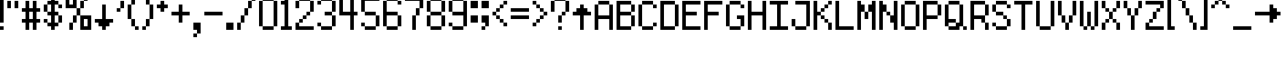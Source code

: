 SplineFontDB: 3.0
FontName: 9-px
FullName: 9 px Regular
FamilyName: 9 px
Weight: Book
Copyright: Copyright bobtheo 2017
Version: 1.0
ItalicAngle: 0
UnderlinePosition: 307
UnderlineWidth: 204
Ascent: 3276
Descent: 820
InvalidEm: 0
sfntRevision: 0x00010000
LayerCount: 2
Layer: 0 1 "Back" 1
Layer: 1 1 "Fore" 0
XUID: [1021 618 671633155 3783314]
StyleMap: 0x0040
FSType: 4
OS2Version: 2
OS2_WeightWidthSlopeOnly: 0
OS2_UseTypoMetrics: 0
CreationTime: 1504405834
ModificationTime: 1504405834
PfmFamily: 81
TTFWeight: 400
TTFWidth: 5
LineGap: 0
VLineGap: 0
Panose: 0 0 4 0 0 0 0 0 0 0
OS2TypoAscent: 3276
OS2TypoAOffset: 0
OS2TypoDescent: -819
OS2TypoDOffset: 0
OS2TypoLinegap: 0
OS2WinAscent: 4915
OS2WinAOffset: 0
OS2WinDescent: 819
OS2WinDOffset: 0
HheadAscent: 4915
HheadAOffset: 0
HheadDescent: -819
HheadDOffset: 0
OS2SubXSize: 2048
OS2SubYSize: 2048
OS2SubXOff: 0
OS2SubYOff: -409
OS2SupXSize: 2048
OS2SupYSize: 2048
OS2SupXOff: 0
OS2SupYOff: 2048
OS2StrikeYSize: 204
OS2StrikeYPos: 819
OS2CapHeight: 3276
OS2XHeight: 2048
OS2Vendor: 'FSTR'
OS2CodePages: 000001fb.00000000
OS2UnicodeRanges: 80000007.00000002.00000000.00000000
DEI: 91125
ShortTable: maxp 16
  1
  0
  189
  56
  14
  0
  0
  2
  0
  0
  0
  0
  0
  0
  0
  0
EndShort
LangName: 1033 "" "" "Regular" "FontStruct 9 px" "" "Version 1.0" "" "FontStruct is a trademark of FSI FontShop International GmbH" "http://fontstruct.com/" "bobtheo" "+IBwA-9 px+IB0A was built with FontStruct+AAoA" "" "http://fontstruct.com/fontstructions/show/1432540/9-px" "FontStruct Non-Commercial License" "" "" "" "" "" "Five big quacking zephyrs jolt my wax bed"
Encoding: UnicodeBmp
UnicodeInterp: none
NameList: AGL For New Fonts
DisplaySize: -48
AntiAlias: 1
FitToEm: 0
WinInfo: 64 16 4
BeginChars: 65539 189

StartChar: .notdef
Encoding: 65536 -1 0
Width: 409
Flags: W
LayerCount: 2
Fore
SplineSet
1638 465 m 1,0,-1
 1638 986 l 1,1,-1
 1117 986 l 1,2,-1
 1117 465 l 1,3,-1
 1638 465 l 1,0,-1
2158 1074 m 1,4,-1
 2158 1595 l 1,5,-1
 1117 1595 l 1,6,-1
 1117 1074 l 1,7,-1
 2158 1074 l 1,4,-1
1638 1680 m 1,8,-1
 1638 2201 l 1,9,-1
 1117 2201 l 1,10,-1
 1117 1680 l 1,11,-1
 1638 1680 l 1,8,-1
2158 2289 m 1,12,-1
 2158 2807 l 1,13,-1
 1638 2807 l 2,14,15
 1421 2807 1421 2807 1271 2656 c 0,16,17
 1117 2502 1117 2502 1117 2289 c 1,18,-1
 2158 2289 l 1,12,-1
0 0 m 1,19,-1
 0 3276 l 1,20,-1
 3276 3276 l 1,21,-1
 3276 0 l 1,22,-1
 0 0 l 1,19,-1
EndSplineSet
EndChar

StartChar: glyph1
Encoding: 65537 -1 1
Width: 0
Flags: W
LayerCount: 2
EndChar

StartChar: glyph2
Encoding: 65538 -1 2
Width: 819
Flags: W
LayerCount: 2
EndChar

StartChar: space
Encoding: 32 32 3
Width: 819
Flags: W
LayerCount: 2
EndChar

StartChar: exclam
Encoding: 33 33 4
Width: 819
Flags: W
LayerCount: 2
Fore
SplineSet
0 0 m 1,0,-1
 0 409 l 1,1,-1
 409 409 l 1,2,-1
 409 0 l 1,3,-1
 0 0 l 1,0,-1
0 819 m 1,4,-1
 0 3686 l 1,5,-1
 409 3686 l 1,6,-1
 409 819 l 1,7,-1
 0 819 l 1,4,-1
EndSplineSet
EndChar

StartChar: quotedbl
Encoding: 34 34 5
Width: 1638
Flags: W
LayerCount: 2
Fore
SplineSet
0 2457 m 1,0,-1
 0 3276 l 1,1,-1
 409 3276 l 1,2,-1
 409 2457 l 1,3,-1
 0 2457 l 1,0,-1
819 2457 m 1,4,-1
 819 3276 l 1,5,-1
 1228 3276 l 1,6,-1
 1228 2457 l 1,7,-1
 819 2457 l 1,4,-1
EndSplineSet
EndChar

StartChar: numbersign
Encoding: 35 35 6
Width: 2457
Flags: W
LayerCount: 2
Fore
SplineSet
1228 1228 m 1,0,-1
 1228 2048 l 1,1,-1
 819 2048 l 1,2,-1
 819 1228 l 1,3,-1
 1228 1228 l 1,0,-1
409 0 m 1,4,-1
 409 819 l 1,5,-1
 0 819 l 1,6,-1
 0 1228 l 1,7,-1
 409 1228 l 1,8,-1
 409 2048 l 1,9,-1
 0 2048 l 1,10,-1
 0 2457 l 1,11,-1
 409 2457 l 1,12,-1
 409 3276 l 1,13,-1
 819 3276 l 1,14,-1
 819 2457 l 1,15,-1
 1228 2457 l 1,16,-1
 1228 3276 l 1,17,-1
 1638 3276 l 1,18,-1
 1638 2457 l 1,19,-1
 2048 2457 l 1,20,-1
 2048 2048 l 1,21,-1
 1638 2048 l 1,22,-1
 1638 1228 l 1,23,-1
 2048 1228 l 1,24,-1
 2048 819 l 1,25,-1
 1638 819 l 1,26,-1
 1638 0 l 1,27,-1
 1228 0 l 1,28,-1
 1228 819 l 1,29,-1
 819 819 l 1,30,-1
 819 0 l 1,31,-1
 409 0 l 1,4,-1
EndSplineSet
EndChar

StartChar: dollar
Encoding: 36 36 7
Width: 2457
Flags: W
LayerCount: 2
Fore
SplineSet
0 819 m 1,0,-1
 0 1228 l 1,1,-1
 409 1228 l 1,2,-1
 409 819 l 1,3,-1
 0 819 l 1,0,-1
1638 819 m 1,4,-1
 1638 1638 l 1,5,-1
 2048 1638 l 1,6,-1
 2048 819 l 1,7,-1
 1638 819 l 1,4,-1
0 2048 m 1,8,-1
 0 2867 l 1,9,-1
 409 2867 l 1,10,-1
 409 2048 l 1,11,-1
 0 2048 l 1,8,-1
1638 2457 m 1,12,-1
 1638 2867 l 1,13,-1
 2048 2867 l 1,14,-1
 2048 2457 l 1,15,-1
 1638 2457 l 1,12,-1
819 0 m 1,16,-1
 819 409 l 1,17,-1
 409 409 l 1,18,-1
 409 819 l 1,19,-1
 819 819 l 1,20,-1
 819 1638 l 1,21,-1
 409 1638 l 1,22,-1
 409 2048 l 1,23,-1
 819 2048 l 1,24,-1
 819 2867 l 1,25,-1
 409 2867 l 1,26,-1
 409 3276 l 1,27,-1
 819 3276 l 1,28,-1
 819 3686 l 1,29,-1
 1228 3686 l 1,30,-1
 1228 3276 l 1,31,-1
 1638 3276 l 1,32,-1
 1638 2867 l 1,33,-1
 1228 2867 l 1,34,-1
 1228 2048 l 1,35,-1
 1638 2048 l 1,36,-1
 1638 1638 l 1,37,-1
 1228 1638 l 1,38,-1
 1228 819 l 1,39,-1
 1638 819 l 1,40,-1
 1638 409 l 1,41,-1
 1228 409 l 1,42,-1
 1228 0 l 1,43,-1
 819 0 l 1,16,-1
EndSplineSet
EndChar

StartChar: percent
Encoding: 37 37 8
Width: 3276
Flags: W
LayerCount: 2
Fore
SplineSet
409 0 m 1,0,-1
 409 819 l 1,1,-1
 819 819 l 1,2,-1
 819 0 l 1,3,-1
 409 0 l 1,0,-1
2457 409 m 1,4,-1
 2457 1228 l 1,5,-1
 2048 1228 l 1,6,-1
 2048 409 l 1,7,-1
 2457 409 l 1,4,-1
819 819 m 1,8,-1
 819 1638 l 1,9,-1
 1228 1638 l 1,10,-1
 1228 819 l 1,11,-1
 819 819 l 1,8,-1
1638 0 m 1,12,-1
 1638 1638 l 1,13,-1
 2867 1638 l 1,14,-1
 2867 0 l 1,15,-1
 1638 0 l 1,12,-1
1228 1638 m 1,16,-1
 1228 2457 l 1,17,-1
 1638 2457 l 1,18,-1
 1638 1638 l 1,19,-1
 1228 1638 l 1,16,-1
1638 2457 m 1,20,-1
 1638 3276 l 1,21,-1
 2048 3276 l 1,22,-1
 2048 2457 l 1,23,-1
 1638 2457 l 1,20,-1
819 2867 m 1,24,-1
 819 3686 l 1,25,-1
 409 3686 l 1,26,-1
 409 2867 l 1,27,-1
 819 2867 l 1,24,-1
0 2457 m 1,28,-1
 0 4096 l 1,29,-1
 1228 4096 l 1,30,-1
 1228 2457 l 1,31,-1
 0 2457 l 1,28,-1
2048 3276 m 1,32,-1
 2048 4096 l 1,33,-1
 2457 4096 l 1,34,-1
 2457 3276 l 1,35,-1
 2048 3276 l 1,32,-1
EndSplineSet
EndChar

StartChar: ampersand
Encoding: 38 38 9
Width: 2457
Flags: W
LayerCount: 2
Fore
SplineSet
819 0 m 1,0,-1
 819 409 l 1,1,-1
 409 409 l 1,2,-1
 409 819 l 1,3,-1
 0 819 l 1,4,-1
 0 1228 l 1,5,-1
 819 1228 l 1,6,-1
 819 2867 l 1,7,-1
 1228 2867 l 1,8,-1
 1228 1228 l 1,9,-1
 2048 1228 l 1,10,-1
 2048 819 l 1,11,-1
 1638 819 l 1,12,-1
 1638 409 l 1,13,-1
 1228 409 l 1,14,-1
 1228 0 l 1,15,-1
 819 0 l 1,0,-1
EndSplineSet
EndChar

StartChar: quotesingle
Encoding: 39 39 10
Width: 1228
Flags: W
LayerCount: 2
Fore
SplineSet
0 2048 m 1,0,-1
 0 2457 l 1,1,-1
 409 2457 l 1,2,-1
 409 2048 l 1,3,-1
 0 2048 l 1,0,-1
409 2457 m 1,4,-1
 409 3276 l 1,5,-1
 819 3276 l 1,6,-1
 819 2457 l 1,7,-1
 409 2457 l 1,4,-1
EndSplineSet
EndChar

StartChar: parenleft
Encoding: 40 40 11
Width: 1638
Flags: W
LayerCount: 2
Fore
SplineSet
819 0 m 1,0,-1
 819 409 l 1,1,-1
 1228 409 l 1,2,-1
 1228 0 l 1,3,-1
 819 0 l 1,0,-1
409 409 m 1,4,-1
 409 1228 l 1,5,-1
 819 1228 l 1,6,-1
 819 409 l 1,7,-1
 409 409 l 1,4,-1
0 1228 m 1,8,-1
 0 2867 l 1,9,-1
 409 2867 l 1,10,-1
 409 1228 l 1,11,-1
 0 1228 l 1,8,-1
409 2867 m 1,12,-1
 409 3686 l 1,13,-1
 819 3686 l 1,14,-1
 819 2867 l 1,15,-1
 409 2867 l 1,12,-1
819 3686 m 1,16,-1
 819 4096 l 1,17,-1
 1228 4096 l 1,18,-1
 1228 3686 l 1,19,-1
 819 3686 l 1,16,-1
EndSplineSet
EndChar

StartChar: parenright
Encoding: 41 41 12
Width: 1638
Flags: W
LayerCount: 2
Fore
SplineSet
0 0 m 1,0,-1
 0 409 l 1,1,-1
 409 409 l 1,2,-1
 409 0 l 1,3,-1
 0 0 l 1,0,-1
409 409 m 1,4,-1
 409 1228 l 1,5,-1
 819 1228 l 1,6,-1
 819 409 l 1,7,-1
 409 409 l 1,4,-1
819 1228 m 1,8,-1
 819 2867 l 1,9,-1
 1228 2867 l 1,10,-1
 1228 1228 l 1,11,-1
 819 1228 l 1,8,-1
409 2867 m 1,12,-1
 409 3686 l 1,13,-1
 819 3686 l 1,14,-1
 819 2867 l 1,15,-1
 409 2867 l 1,12,-1
0 3686 m 1,16,-1
 0 4096 l 1,17,-1
 409 4096 l 1,18,-1
 409 3686 l 1,19,-1
 0 3686 l 1,16,-1
EndSplineSet
EndChar

StartChar: asterisk
Encoding: 42 42 13
Width: 1638
Flags: W
LayerCount: 2
Fore
SplineSet
409 2048 m 1,0,-1
 409 2457 l 1,1,-1
 0 2457 l 1,2,-1
 0 2867 l 1,3,-1
 409 2867 l 1,4,-1
 409 3276 l 1,5,-1
 819 3276 l 1,6,-1
 819 2867 l 1,7,-1
 1228 2867 l 1,8,-1
 1228 2457 l 1,9,-1
 819 2457 l 1,10,-1
 819 2048 l 1,11,-1
 409 2048 l 1,0,-1
EndSplineSet
EndChar

StartChar: plus
Encoding: 43 43 14
Width: 2457
Flags: W
LayerCount: 2
Fore
SplineSet
819 819 m 1,0,-1
 819 1638 l 1,1,-1
 0 1638 l 1,2,-1
 0 2048 l 1,3,-1
 819 2048 l 1,4,-1
 819 2867 l 1,5,-1
 1228 2867 l 1,6,-1
 1228 2048 l 1,7,-1
 2048 2048 l 1,8,-1
 2048 1638 l 1,9,-1
 1228 1638 l 1,10,-1
 1228 819 l 1,11,-1
 819 819 l 1,0,-1
EndSplineSet
EndChar

StartChar: comma
Encoding: 44 44 15
Width: 1228
Flags: W
LayerCount: 2
Fore
SplineSet
0 -819 m 1,0,-1
 0 -409 l 1,1,-1
 409 -409 l 1,2,-1
 409 -819 l 1,3,-1
 0 -819 l 1,0,-1
409 -409 m 1,4,-1
 409 0 l 1,5,-1
 0 0 l 1,6,-1
 0 819 l 1,7,-1
 819 819 l 1,8,-1
 819 -409 l 1,9,-1
 409 -409 l 1,4,-1
EndSplineSet
EndChar

StartChar: hyphen
Encoding: 45 45 16
Width: 2457
Flags: W
LayerCount: 2
Fore
SplineSet
0 1638 m 1,0,-1
 0 2048 l 1,1,-1
 2048 2048 l 1,2,-1
 2048 1638 l 1,3,-1
 0 1638 l 1,0,-1
EndSplineSet
EndChar

StartChar: period
Encoding: 46 46 17
Width: 1228
Flags: W
LayerCount: 2
Fore
SplineSet
0 0 m 1,0,-1
 0 819 l 1,1,-1
 819 819 l 1,2,-1
 819 0 l 1,3,-1
 0 0 l 1,0,-1
EndSplineSet
EndChar

StartChar: slash
Encoding: 47 47 18
Width: 2457
Flags: W
LayerCount: 2
Fore
SplineSet
0 0 m 1,0,-1
 0 819 l 1,1,-1
 409 819 l 1,2,-1
 409 0 l 1,3,-1
 0 0 l 1,0,-1
409 819 m 1,4,-1
 409 1638 l 1,5,-1
 819 1638 l 1,6,-1
 819 819 l 1,7,-1
 409 819 l 1,4,-1
819 1638 m 1,8,-1
 819 2457 l 1,9,-1
 1228 2457 l 1,10,-1
 1228 1638 l 1,11,-1
 819 1638 l 1,8,-1
1228 2457 m 1,12,-1
 1228 3276 l 1,13,-1
 1638 3276 l 1,14,-1
 1638 2457 l 1,15,-1
 1228 2457 l 1,12,-1
1638 3276 m 1,16,-1
 1638 4096 l 1,17,-1
 2048 4096 l 1,18,-1
 2048 3276 l 1,19,-1
 1638 3276 l 1,16,-1
EndSplineSet
EndChar

StartChar: zero
Encoding: 48 48 19
Width: 2457
Flags: W
LayerCount: 2
Fore
SplineSet
409 0 m 1,0,-1
 409 409 l 1,1,-1
 1638 409 l 1,2,-1
 1638 0 l 1,3,-1
 409 0 l 1,0,-1
0 409 m 1,4,-1
 0 3276 l 1,5,-1
 409 3276 l 1,6,-1
 409 409 l 1,7,-1
 0 409 l 1,4,-1
1638 409 m 1,8,-1
 1638 3276 l 1,9,-1
 2048 3276 l 1,10,-1
 2048 409 l 1,11,-1
 1638 409 l 1,8,-1
409 3276 m 1,12,-1
 409 3686 l 1,13,-1
 1638 3686 l 1,14,-1
 1638 3276 l 1,15,-1
 409 3276 l 1,12,-1
EndSplineSet
EndChar

StartChar: one
Encoding: 49 49 20
Width: 1638
Flags: W
LayerCount: 2
Fore
SplineSet
0 0 m 1,0,-1
 0 409 l 1,1,-1
 409 409 l 1,2,-1
 409 2867 l 1,3,-1
 0 2867 l 1,4,-1
 0 3276 l 1,5,-1
 409 3276 l 1,6,-1
 409 3686 l 1,7,-1
 819 3686 l 1,8,-1
 819 409 l 1,9,-1
 1228 409 l 1,10,-1
 1228 0 l 1,11,-1
 0 0 l 1,0,-1
EndSplineSet
EndChar

StartChar: two
Encoding: 50 50 21
Width: 2457
Flags: W
LayerCount: 2
Fore
SplineSet
0 0 m 1,0,-1
 0 819 l 1,1,-1
 409 819 l 1,2,-1
 409 409 l 1,3,-1
 2048 409 l 1,4,-1
 2048 0 l 1,5,-1
 0 0 l 1,0,-1
409 819 m 1,6,-1
 409 1228 l 1,7,-1
 819 1228 l 1,8,-1
 819 819 l 1,9,-1
 409 819 l 1,6,-1
819 1228 m 1,10,-1
 819 1638 l 1,11,-1
 1228 1638 l 1,12,-1
 1228 1228 l 1,13,-1
 819 1228 l 1,10,-1
1228 1638 m 1,14,-1
 1228 2048 l 1,15,-1
 1638 2048 l 1,16,-1
 1638 1638 l 1,17,-1
 1228 1638 l 1,14,-1
0 2457 m 1,18,-1
 0 3276 l 1,19,-1
 409 3276 l 1,20,-1
 409 2457 l 1,21,-1
 0 2457 l 1,18,-1
1638 2048 m 1,22,-1
 1638 3276 l 1,23,-1
 2048 3276 l 1,24,-1
 2048 2048 l 1,25,-1
 1638 2048 l 1,22,-1
409 3276 m 1,26,-1
 409 3686 l 1,27,-1
 1638 3686 l 1,28,-1
 1638 3276 l 1,29,-1
 409 3276 l 1,26,-1
EndSplineSet
EndChar

StartChar: three
Encoding: 51 51 22
Width: 2457
Flags: W
LayerCount: 2
Fore
SplineSet
409 0 m 1,0,-1
 409 409 l 1,1,-1
 1638 409 l 1,2,-1
 1638 0 l 1,3,-1
 409 0 l 1,0,-1
0 409 m 1,4,-1
 0 819 l 1,5,-1
 409 819 l 1,6,-1
 409 409 l 1,7,-1
 0 409 l 1,4,-1
1638 409 m 1,8,-1
 1638 1638 l 1,9,-1
 2048 1638 l 1,10,-1
 2048 409 l 1,11,-1
 1638 409 l 1,8,-1
819 1638 m 1,12,-1
 819 2048 l 1,13,-1
 1638 2048 l 1,14,-1
 1638 1638 l 1,15,-1
 819 1638 l 1,12,-1
0 2867 m 1,16,-1
 0 3276 l 1,17,-1
 409 3276 l 1,18,-1
 409 2867 l 1,19,-1
 0 2867 l 1,16,-1
1638 2048 m 1,20,-1
 1638 3276 l 1,21,-1
 2048 3276 l 1,22,-1
 2048 2048 l 1,23,-1
 1638 2048 l 1,20,-1
409 3276 m 1,24,-1
 409 3686 l 1,25,-1
 1638 3686 l 1,26,-1
 1638 3276 l 1,27,-1
 409 3276 l 1,24,-1
EndSplineSet
EndChar

StartChar: four
Encoding: 52 52 23
Width: 2457
Flags: W
LayerCount: 2
Fore
SplineSet
1228 0 m 1,0,-1
 1228 1638 l 1,1,-1
 0 1638 l 1,2,-1
 0 3686 l 1,3,-1
 409 3686 l 1,4,-1
 409 2048 l 1,5,-1
 1228 2048 l 1,6,-1
 1228 3686 l 1,7,-1
 1638 3686 l 1,8,-1
 1638 2048 l 1,9,-1
 2048 2048 l 1,10,-1
 2048 1638 l 1,11,-1
 1638 1638 l 1,12,-1
 1638 0 l 1,13,-1
 1228 0 l 1,0,-1
EndSplineSet
EndChar

StartChar: five
Encoding: 53 53 24
Width: 2457
Flags: W
LayerCount: 2
Fore
SplineSet
409 0 m 1,0,-1
 409 409 l 1,1,-1
 1638 409 l 1,2,-1
 1638 0 l 1,3,-1
 409 0 l 1,0,-1
0 409 m 1,4,-1
 0 819 l 1,5,-1
 409 819 l 1,6,-1
 409 409 l 1,7,-1
 0 409 l 1,4,-1
1638 409 m 1,8,-1
 1638 1638 l 1,9,-1
 2048 1638 l 1,10,-1
 2048 409 l 1,11,-1
 1638 409 l 1,8,-1
409 1638 m 1,12,-1
 409 2048 l 1,13,-1
 1638 2048 l 1,14,-1
 1638 1638 l 1,15,-1
 409 1638 l 1,12,-1
0 2048 m 1,16,-1
 0 3686 l 1,17,-1
 2048 3686 l 1,18,-1
 2048 3276 l 1,19,-1
 409 3276 l 1,20,-1
 409 2048 l 1,21,-1
 0 2048 l 1,16,-1
EndSplineSet
EndChar

StartChar: six
Encoding: 54 54 25
Width: 2457
Flags: W
LayerCount: 2
Fore
SplineSet
409 0 m 1,0,-1
 409 409 l 1,1,-1
 1638 409 l 1,2,-1
 1638 0 l 1,3,-1
 409 0 l 1,0,-1
1638 409 m 1,4,-1
 1638 1638 l 1,5,-1
 2048 1638 l 1,6,-1
 2048 409 l 1,7,-1
 1638 409 l 1,4,-1
0 409 m 1,8,-1
 0 3276 l 1,9,-1
 409 3276 l 1,10,-1
 409 2048 l 1,11,-1
 1638 2048 l 1,12,-1
 1638 1638 l 1,13,-1
 409 1638 l 1,14,-1
 409 409 l 1,15,-1
 0 409 l 1,8,-1
1638 2867 m 1,16,-1
 1638 3276 l 1,17,-1
 2048 3276 l 1,18,-1
 2048 2867 l 1,19,-1
 1638 2867 l 1,16,-1
409 3276 m 1,20,-1
 409 3686 l 1,21,-1
 1638 3686 l 1,22,-1
 1638 3276 l 1,23,-1
 409 3276 l 1,20,-1
EndSplineSet
EndChar

StartChar: seven
Encoding: 55 55 26
Width: 2457
Flags: W
LayerCount: 2
Fore
SplineSet
819 0 m 1,0,-1
 819 1638 l 1,1,-1
 1228 1638 l 1,2,-1
 1228 0 l 1,3,-1
 819 0 l 1,0,-1
1228 1638 m 1,4,-1
 1228 2457 l 1,5,-1
 1638 2457 l 1,6,-1
 1638 1638 l 1,7,-1
 1228 1638 l 1,4,-1
1638 2457 m 1,8,-1
 1638 3276 l 1,9,-1
 0 3276 l 1,10,-1
 0 3686 l 1,11,-1
 2048 3686 l 1,12,-1
 2048 2457 l 1,13,-1
 1638 2457 l 1,8,-1
EndSplineSet
EndChar

StartChar: eight
Encoding: 56 56 27
Width: 2457
Flags: W
LayerCount: 2
Fore
SplineSet
409 0 m 1,0,-1
 409 409 l 1,1,-1
 1638 409 l 1,2,-1
 1638 0 l 1,3,-1
 409 0 l 1,0,-1
0 409 m 1,4,-1
 0 1638 l 1,5,-1
 409 1638 l 1,6,-1
 409 409 l 1,7,-1
 0 409 l 1,4,-1
1638 409 m 1,8,-1
 1638 1638 l 1,9,-1
 2048 1638 l 1,10,-1
 2048 409 l 1,11,-1
 1638 409 l 1,8,-1
409 1638 m 1,12,-1
 409 2048 l 1,13,-1
 1638 2048 l 1,14,-1
 1638 1638 l 1,15,-1
 409 1638 l 1,12,-1
0 2048 m 1,16,-1
 0 3276 l 1,17,-1
 409 3276 l 1,18,-1
 409 2048 l 1,19,-1
 0 2048 l 1,16,-1
1638 2048 m 1,20,-1
 1638 3276 l 1,21,-1
 2048 3276 l 1,22,-1
 2048 2048 l 1,23,-1
 1638 2048 l 1,20,-1
409 3276 m 1,24,-1
 409 3686 l 1,25,-1
 1638 3686 l 1,26,-1
 1638 3276 l 1,27,-1
 409 3276 l 1,24,-1
EndSplineSet
EndChar

StartChar: nine
Encoding: 57 57 28
Width: 2457
Flags: W
LayerCount: 2
Fore
SplineSet
409 0 m 1,0,-1
 409 409 l 1,1,-1
 1638 409 l 1,2,-1
 1638 0 l 1,3,-1
 409 0 l 1,0,-1
0 409 m 1,4,-1
 0 819 l 1,5,-1
 409 819 l 1,6,-1
 409 409 l 1,7,-1
 0 409 l 1,4,-1
0 2048 m 1,8,-1
 0 3276 l 1,9,-1
 409 3276 l 1,10,-1
 409 2048 l 1,11,-1
 0 2048 l 1,8,-1
1638 409 m 1,12,-1
 1638 1638 l 1,13,-1
 409 1638 l 1,14,-1
 409 2048 l 1,15,-1
 1638 2048 l 1,16,-1
 1638 3276 l 1,17,-1
 2048 3276 l 1,18,-1
 2048 409 l 1,19,-1
 1638 409 l 1,12,-1
409 3276 m 1,20,-1
 409 3686 l 1,21,-1
 1638 3686 l 1,22,-1
 1638 3276 l 1,23,-1
 409 3276 l 1,20,-1
EndSplineSet
EndChar

StartChar: colon
Encoding: 58 58 29
Width: 1228
Flags: W
LayerCount: 2
Fore
SplineSet
0 819 m 1,0,-1
 0 1638 l 1,1,-1
 819 1638 l 1,2,-1
 819 819 l 1,3,-1
 0 819 l 1,0,-1
0 2457 m 1,4,-1
 0 3276 l 1,5,-1
 819 3276 l 1,6,-1
 819 2457 l 1,7,-1
 0 2457 l 1,4,-1
EndSplineSet
EndChar

StartChar: semicolon
Encoding: 59 59 30
Width: 1228
Flags: W
LayerCount: 2
Fore
SplineSet
0 0 m 1,0,-1
 0 409 l 1,1,-1
 409 409 l 1,2,-1
 409 0 l 1,3,-1
 0 0 l 1,0,-1
409 409 m 1,4,-1
 409 819 l 1,5,-1
 0 819 l 1,6,-1
 0 1638 l 1,7,-1
 819 1638 l 1,8,-1
 819 409 l 1,9,-1
 409 409 l 1,4,-1
0 2457 m 1,10,-1
 0 3276 l 1,11,-1
 819 3276 l 1,12,-1
 819 2457 l 1,13,-1
 0 2457 l 1,10,-1
EndSplineSet
EndChar

StartChar: less
Encoding: 60 60 31
Width: 2048
Flags: W
LayerCount: 2
Fore
SplineSet
1228 409 m 1,0,-1
 1228 819 l 1,1,-1
 1638 819 l 1,2,-1
 1638 409 l 1,3,-1
 1228 409 l 1,0,-1
819 819 m 1,4,-1
 819 1228 l 1,5,-1
 1228 1228 l 1,6,-1
 1228 819 l 1,7,-1
 819 819 l 1,4,-1
409 1228 m 1,8,-1
 409 1638 l 1,9,-1
 819 1638 l 1,10,-1
 819 1228 l 1,11,-1
 409 1228 l 1,8,-1
0 1638 m 1,12,-1
 0 2048 l 1,13,-1
 409 2048 l 1,14,-1
 409 1638 l 1,15,-1
 0 1638 l 1,12,-1
409 2048 m 1,16,-1
 409 2457 l 1,17,-1
 819 2457 l 1,18,-1
 819 2048 l 1,19,-1
 409 2048 l 1,16,-1
819 2457 m 1,20,-1
 819 2867 l 1,21,-1
 1228 2867 l 1,22,-1
 1228 2457 l 1,23,-1
 819 2457 l 1,20,-1
1228 2867 m 1,24,-1
 1228 3276 l 1,25,-1
 1638 3276 l 1,26,-1
 1638 2867 l 1,27,-1
 1228 2867 l 1,24,-1
EndSplineSet
EndChar

StartChar: equal
Encoding: 61 61 32
Width: 2457
Flags: W
LayerCount: 2
Fore
SplineSet
0 1228 m 1,0,-1
 0 1638 l 1,1,-1
 2048 1638 l 1,2,-1
 2048 1228 l 1,3,-1
 0 1228 l 1,0,-1
0 2048 m 1,4,-1
 0 2457 l 1,5,-1
 2048 2457 l 1,6,-1
 2048 2048 l 1,7,-1
 0 2048 l 1,4,-1
EndSplineSet
EndChar

StartChar: greater
Encoding: 62 62 33
Width: 2048
Flags: W
LayerCount: 2
Fore
SplineSet
0 409 m 1,0,-1
 0 819 l 1,1,-1
 409 819 l 1,2,-1
 409 409 l 1,3,-1
 0 409 l 1,0,-1
409 819 m 1,4,-1
 409 1228 l 1,5,-1
 819 1228 l 1,6,-1
 819 819 l 1,7,-1
 409 819 l 1,4,-1
819 1228 m 1,8,-1
 819 1638 l 1,9,-1
 1228 1638 l 1,10,-1
 1228 1228 l 1,11,-1
 819 1228 l 1,8,-1
1228 1638 m 1,12,-1
 1228 2048 l 1,13,-1
 1638 2048 l 1,14,-1
 1638 1638 l 1,15,-1
 1228 1638 l 1,12,-1
819 2048 m 1,16,-1
 819 2457 l 1,17,-1
 1228 2457 l 1,18,-1
 1228 2048 l 1,19,-1
 819 2048 l 1,16,-1
409 2457 m 1,20,-1
 409 2867 l 1,21,-1
 819 2867 l 1,22,-1
 819 2457 l 1,23,-1
 409 2457 l 1,20,-1
0 2867 m 1,24,-1
 0 3276 l 1,25,-1
 409 3276 l 1,26,-1
 409 2867 l 1,27,-1
 0 2867 l 1,24,-1
EndSplineSet
EndChar

StartChar: question
Encoding: 63 63 34
Width: 2457
Flags: W
LayerCount: 2
Fore
SplineSet
819 0 m 1,0,-1
 819 409 l 1,1,-1
 1228 409 l 1,2,-1
 1228 0 l 1,3,-1
 819 0 l 1,0,-1
819 819 m 1,4,-1
 819 1638 l 1,5,-1
 1228 1638 l 1,6,-1
 1228 819 l 1,7,-1
 819 819 l 1,4,-1
1228 1638 m 1,8,-1
 1228 2048 l 1,9,-1
 1638 2048 l 1,10,-1
 1638 1638 l 1,11,-1
 1228 1638 l 1,8,-1
0 2048 m 1,12,-1
 0 3276 l 1,13,-1
 409 3276 l 1,14,-1
 409 2048 l 1,15,-1
 0 2048 l 1,12,-1
1638 2048 m 1,16,-1
 1638 3276 l 1,17,-1
 2048 3276 l 1,18,-1
 2048 2048 l 1,19,-1
 1638 2048 l 1,16,-1
409 3276 m 1,20,-1
 409 3686 l 1,21,-1
 1638 3686 l 1,22,-1
 1638 3276 l 1,23,-1
 409 3276 l 1,20,-1
EndSplineSet
EndChar

StartChar: at
Encoding: 64 64 35
Width: 2457
Flags: W
LayerCount: 2
Fore
SplineSet
819 0 m 1,0,-1
 819 1638 l 1,1,-1
 0 1638 l 1,2,-1
 0 2048 l 1,3,-1
 409 2048 l 1,4,-1
 409 2457 l 1,5,-1
 819 2457 l 1,6,-1
 819 2867 l 1,7,-1
 1228 2867 l 1,8,-1
 1228 2457 l 1,9,-1
 1638 2457 l 1,10,-1
 1638 2048 l 1,11,-1
 2048 2048 l 1,12,-1
 2048 1638 l 1,13,-1
 1228 1638 l 1,14,-1
 1228 0 l 1,15,-1
 819 0 l 1,0,-1
EndSplineSet
EndChar

StartChar: A
Encoding: 65 65 36
Width: 2457
Flags: W
LayerCount: 2
Fore
SplineSet
0 0 m 1,0,-1
 0 2867 l 1,1,-1
 409 2867 l 1,2,-1
 409 1638 l 1,3,-1
 1638 1638 l 1,4,-1
 1638 2867 l 1,5,-1
 2048 2867 l 1,6,-1
 2048 0 l 1,7,-1
 1638 0 l 1,8,-1
 1638 1228 l 1,9,-1
 409 1228 l 1,10,-1
 409 0 l 1,11,-1
 0 0 l 1,0,-1
409 2867 m 1,12,-1
 409 3276 l 1,13,-1
 1638 3276 l 1,14,-1
 1638 2867 l 1,15,-1
 409 2867 l 1,12,-1
EndSplineSet
EndChar

StartChar: B
Encoding: 66 66 37
Width: 2457
Flags: W
LayerCount: 2
Fore
SplineSet
1638 409 m 1,0,-1
 1638 1638 l 1,1,-1
 2048 1638 l 1,2,-1
 2048 409 l 1,3,-1
 1638 409 l 1,0,-1
1638 2048 m 1,4,-1
 1638 2867 l 1,5,-1
 2048 2867 l 1,6,-1
 2048 2048 l 1,7,-1
 1638 2048 l 1,4,-1
0 0 m 1,8,-1
 0 3276 l 1,9,-1
 1638 3276 l 1,10,-1
 1638 2867 l 1,11,-1
 409 2867 l 1,12,-1
 409 2048 l 1,13,-1
 1638 2048 l 1,14,-1
 1638 1638 l 1,15,-1
 409 1638 l 1,16,-1
 409 409 l 1,17,-1
 1638 409 l 1,18,-1
 1638 0 l 1,19,-1
 0 0 l 1,8,-1
EndSplineSet
EndChar

StartChar: C
Encoding: 67 67 38
Width: 2457
Flags: W
LayerCount: 2
Fore
SplineSet
409 0 m 1,0,-1
 409 409 l 1,1,-1
 1638 409 l 1,2,-1
 1638 0 l 1,3,-1
 409 0 l 1,0,-1
1638 409 m 1,4,-1
 1638 819 l 1,5,-1
 2048 819 l 1,6,-1
 2048 409 l 1,7,-1
 1638 409 l 1,4,-1
0 409 m 1,8,-1
 0 2867 l 1,9,-1
 409 2867 l 1,10,-1
 409 409 l 1,11,-1
 0 409 l 1,8,-1
1638 2457 m 1,12,-1
 1638 2867 l 1,13,-1
 2048 2867 l 1,14,-1
 2048 2457 l 1,15,-1
 1638 2457 l 1,12,-1
409 2867 m 1,16,-1
 409 3276 l 1,17,-1
 1638 3276 l 1,18,-1
 1638 2867 l 1,19,-1
 409 2867 l 1,16,-1
EndSplineSet
EndChar

StartChar: D
Encoding: 68 68 39
Width: 2457
Flags: W
LayerCount: 2
Fore
SplineSet
1638 409 m 1,0,-1
 1638 2867 l 1,1,-1
 2048 2867 l 1,2,-1
 2048 409 l 1,3,-1
 1638 409 l 1,0,-1
0 0 m 1,4,-1
 0 3276 l 1,5,-1
 1638 3276 l 1,6,-1
 1638 2867 l 1,7,-1
 409 2867 l 1,8,-1
 409 409 l 1,9,-1
 1638 409 l 1,10,-1
 1638 0 l 1,11,-1
 0 0 l 1,4,-1
EndSplineSet
EndChar

StartChar: E
Encoding: 69 69 40
Width: 2457
Flags: W
LayerCount: 2
Fore
SplineSet
0 0 m 1,0,-1
 0 3276 l 1,1,-1
 2048 3276 l 1,2,-1
 2048 2867 l 1,3,-1
 409 2867 l 1,4,-1
 409 2048 l 1,5,-1
 1638 2048 l 1,6,-1
 1638 1638 l 1,7,-1
 409 1638 l 1,8,-1
 409 409 l 1,9,-1
 2048 409 l 1,10,-1
 2048 0 l 1,11,-1
 0 0 l 1,0,-1
EndSplineSet
EndChar

StartChar: F
Encoding: 70 70 41
Width: 2457
Flags: W
LayerCount: 2
Fore
SplineSet
0 0 m 1,0,-1
 0 3276 l 1,1,-1
 2048 3276 l 1,2,-1
 2048 2867 l 1,3,-1
 409 2867 l 1,4,-1
 409 2048 l 1,5,-1
 1638 2048 l 1,6,-1
 1638 1638 l 1,7,-1
 409 1638 l 1,8,-1
 409 0 l 1,9,-1
 0 0 l 1,0,-1
EndSplineSet
EndChar

StartChar: G
Encoding: 71 71 42
Width: 2457
Flags: W
LayerCount: 2
Fore
SplineSet
409 0 m 1,0,-1
 409 409 l 1,1,-1
 1638 409 l 1,2,-1
 1638 0 l 1,3,-1
 409 0 l 1,0,-1
1638 409 m 1,4,-1
 1638 1228 l 1,5,-1
 1228 1228 l 1,6,-1
 1228 1638 l 1,7,-1
 2048 1638 l 1,8,-1
 2048 409 l 1,9,-1
 1638 409 l 1,4,-1
0 409 m 1,10,-1
 0 2867 l 1,11,-1
 409 2867 l 1,12,-1
 409 409 l 1,13,-1
 0 409 l 1,10,-1
1638 2457 m 1,14,-1
 1638 2867 l 1,15,-1
 2048 2867 l 1,16,-1
 2048 2457 l 1,17,-1
 1638 2457 l 1,14,-1
409 2867 m 1,18,-1
 409 3276 l 1,19,-1
 1638 3276 l 1,20,-1
 1638 2867 l 1,21,-1
 409 2867 l 1,18,-1
EndSplineSet
EndChar

StartChar: H
Encoding: 72 72 43
Width: 2457
Flags: W
LayerCount: 2
Fore
SplineSet
0 0 m 1,0,-1
 0 3276 l 1,1,-1
 409 3276 l 1,2,-1
 409 2048 l 1,3,-1
 1638 2048 l 1,4,-1
 1638 3276 l 1,5,-1
 2048 3276 l 1,6,-1
 2048 0 l 1,7,-1
 1638 0 l 1,8,-1
 1638 1638 l 1,9,-1
 409 1638 l 1,10,-1
 409 0 l 1,11,-1
 0 0 l 1,0,-1
EndSplineSet
EndChar

StartChar: I
Encoding: 73 73 44
Width: 2457
Flags: W
LayerCount: 2
Fore
SplineSet
0 0 m 1,0,-1
 0 409 l 1,1,-1
 819 409 l 1,2,-1
 819 2867 l 1,3,-1
 0 2867 l 1,4,-1
 0 3276 l 1,5,-1
 2048 3276 l 1,6,-1
 2048 2867 l 1,7,-1
 1228 2867 l 1,8,-1
 1228 409 l 1,9,-1
 2048 409 l 1,10,-1
 2048 0 l 1,11,-1
 0 0 l 1,0,-1
EndSplineSet
EndChar

StartChar: J
Encoding: 74 74 45
Width: 2457
Flags: W
LayerCount: 2
Fore
SplineSet
409 0 m 1,0,-1
 409 409 l 1,1,-1
 1638 409 l 1,2,-1
 1638 0 l 1,3,-1
 409 0 l 1,0,-1
0 409 m 1,4,-1
 0 1228 l 1,5,-1
 409 1228 l 1,6,-1
 409 409 l 1,7,-1
 0 409 l 1,4,-1
1638 409 m 1,8,-1
 1638 2867 l 1,9,-1
 409 2867 l 1,10,-1
 409 3276 l 1,11,-1
 2048 3276 l 1,12,-1
 2048 409 l 1,13,-1
 1638 409 l 1,8,-1
EndSplineSet
EndChar

StartChar: K
Encoding: 75 75 46
Width: 2457
Flags: W
LayerCount: 2
Fore
SplineSet
1638 0 m 1,0,-1
 1638 819 l 1,1,-1
 2048 819 l 1,2,-1
 2048 0 l 1,3,-1
 1638 0 l 1,0,-1
1228 819 m 1,4,-1
 1228 1228 l 1,5,-1
 1638 1228 l 1,6,-1
 1638 819 l 1,7,-1
 1228 819 l 1,4,-1
819 1228 m 1,8,-1
 819 1638 l 1,9,-1
 1228 1638 l 1,10,-1
 1228 1228 l 1,11,-1
 819 1228 l 1,8,-1
819 2048 m 1,12,-1
 819 2457 l 1,13,-1
 1228 2457 l 1,14,-1
 1228 2048 l 1,15,-1
 819 2048 l 1,12,-1
1228 2457 m 1,16,-1
 1228 2867 l 1,17,-1
 1638 2867 l 1,18,-1
 1638 2457 l 1,19,-1
 1228 2457 l 1,16,-1
0 0 m 1,20,-1
 0 3276 l 1,21,-1
 409 3276 l 1,22,-1
 409 2048 l 1,23,-1
 819 2048 l 1,24,-1
 819 1638 l 1,25,-1
 409 1638 l 1,26,-1
 409 0 l 1,27,-1
 0 0 l 1,20,-1
1638 2867 m 1,28,-1
 1638 3276 l 1,29,-1
 2048 3276 l 1,30,-1
 2048 2867 l 1,31,-1
 1638 2867 l 1,28,-1
EndSplineSet
EndChar

StartChar: L
Encoding: 76 76 47
Width: 2457
Flags: W
LayerCount: 2
Fore
SplineSet
0 0 m 1,0,-1
 0 3276 l 1,1,-1
 409 3276 l 1,2,-1
 409 409 l 1,3,-1
 2048 409 l 1,4,-1
 2048 0 l 1,5,-1
 0 0 l 1,0,-1
EndSplineSet
EndChar

StartChar: M
Encoding: 77 77 48
Width: 2457
Flags: W
LayerCount: 2
Fore
SplineSet
819 1228 m 1,0,-1
 819 2048 l 1,1,-1
 1228 2048 l 1,2,-1
 1228 1228 l 1,3,-1
 819 1228 l 1,0,-1
0 0 m 1,4,-1
 0 3276 l 1,5,-1
 409 3276 l 1,6,-1
 409 2867 l 1,7,-1
 819 2867 l 1,8,-1
 819 2048 l 1,9,-1
 409 2048 l 1,10,-1
 409 0 l 1,11,-1
 0 0 l 1,4,-1
1638 0 m 1,12,-1
 1638 2048 l 1,13,-1
 1228 2048 l 1,14,-1
 1228 2867 l 1,15,-1
 1638 2867 l 1,16,-1
 1638 3276 l 1,17,-1
 2048 3276 l 1,18,-1
 2048 0 l 1,19,-1
 1638 0 l 1,12,-1
EndSplineSet
EndChar

StartChar: N
Encoding: 78 78 49
Width: 2457
Flags: W
LayerCount: 2
Fore
SplineSet
819 1638 m 1,0,-1
 819 2048 l 1,1,-1
 1228 2048 l 1,2,-1
 1228 1638 l 1,3,-1
 819 1638 l 1,0,-1
0 0 m 1,4,-1
 0 3276 l 1,5,-1
 409 3276 l 1,6,-1
 409 2867 l 1,7,-1
 819 2867 l 1,8,-1
 819 2048 l 1,9,-1
 409 2048 l 1,10,-1
 409 0 l 1,11,-1
 0 0 l 1,4,-1
1638 0 m 1,12,-1
 1638 819 l 1,13,-1
 1228 819 l 1,14,-1
 1228 1638 l 1,15,-1
 1638 1638 l 1,16,-1
 1638 3276 l 1,17,-1
 2048 3276 l 1,18,-1
 2048 0 l 1,19,-1
 1638 0 l 1,12,-1
EndSplineSet
EndChar

StartChar: O
Encoding: 79 79 50
Width: 2457
Flags: W
LayerCount: 2
Fore
SplineSet
409 0 m 1,0,-1
 409 409 l 1,1,-1
 1638 409 l 1,2,-1
 1638 0 l 1,3,-1
 409 0 l 1,0,-1
0 409 m 1,4,-1
 0 2867 l 1,5,-1
 409 2867 l 1,6,-1
 409 409 l 1,7,-1
 0 409 l 1,4,-1
1638 409 m 1,8,-1
 1638 2867 l 1,9,-1
 2048 2867 l 1,10,-1
 2048 409 l 1,11,-1
 1638 409 l 1,8,-1
409 2867 m 1,12,-1
 409 3276 l 1,13,-1
 1638 3276 l 1,14,-1
 1638 2867 l 1,15,-1
 409 2867 l 1,12,-1
EndSplineSet
EndChar

StartChar: P
Encoding: 80 80 51
Width: 2457
Flags: W
LayerCount: 2
Fore
SplineSet
1638 1638 m 1,0,-1
 1638 2867 l 1,1,-1
 2048 2867 l 1,2,-1
 2048 1638 l 1,3,-1
 1638 1638 l 1,0,-1
0 0 m 1,4,-1
 0 3276 l 1,5,-1
 1638 3276 l 1,6,-1
 1638 2867 l 1,7,-1
 409 2867 l 1,8,-1
 409 1638 l 1,9,-1
 1638 1638 l 1,10,-1
 1638 1228 l 1,11,-1
 409 1228 l 1,12,-1
 409 0 l 1,13,-1
 0 0 l 1,4,-1
EndSplineSet
EndChar

StartChar: Q
Encoding: 81 81 52
Width: 2867
Flags: W
LayerCount: 2
Fore
SplineSet
2048 0 m 1,0,-1
 2048 409 l 1,1,-1
 2457 409 l 1,2,-1
 2457 0 l 1,3,-1
 2048 0 l 1,0,-1
0 409 m 1,4,-1
 0 2867 l 1,5,-1
 409 2867 l 1,6,-1
 409 1228 l 1,7,-1
 1228 1228 l 1,8,-1
 1228 819 l 1,9,-1
 409 819 l 1,10,-1
 409 409 l 1,11,-1
 0 409 l 1,4,-1
409 0 m 1,12,-1
 409 409 l 1,13,-1
 1228 409 l 1,14,-1
 1228 819 l 1,15,-1
 1638 819 l 1,16,-1
 1638 2867 l 1,17,-1
 2048 2867 l 1,18,-1
 2048 409 l 1,19,-1
 1638 409 l 1,20,-1
 1638 0 l 1,21,-1
 409 0 l 1,12,-1
409 2867 m 1,22,-1
 409 3276 l 1,23,-1
 1638 3276 l 1,24,-1
 1638 2867 l 1,25,-1
 409 2867 l 1,22,-1
EndSplineSet
EndChar

StartChar: R
Encoding: 82 82 53
Width: 2457
Flags: W
LayerCount: 2
Fore
SplineSet
1638 0 m 1,0,-1
 1638 819 l 1,1,-1
 2048 819 l 1,2,-1
 2048 0 l 1,3,-1
 1638 0 l 1,0,-1
1638 1638 m 1,4,-1
 1638 2867 l 1,5,-1
 2048 2867 l 1,6,-1
 2048 1638 l 1,7,-1
 1638 1638 l 1,4,-1
0 0 m 1,8,-1
 0 3276 l 1,9,-1
 1638 3276 l 1,10,-1
 1638 2867 l 1,11,-1
 409 2867 l 1,12,-1
 409 1638 l 1,13,-1
 1638 1638 l 1,14,-1
 1638 819 l 1,15,-1
 1228 819 l 1,16,-1
 1228 1228 l 1,17,-1
 409 1228 l 1,18,-1
 409 0 l 1,19,-1
 0 0 l 1,8,-1
EndSplineSet
EndChar

StartChar: S
Encoding: 83 83 54
Width: 2457
Flags: W
LayerCount: 2
Fore
SplineSet
409 0 m 1,0,-1
 409 409 l 1,1,-1
 1638 409 l 1,2,-1
 1638 0 l 1,3,-1
 409 0 l 1,0,-1
0 409 m 1,4,-1
 0 819 l 1,5,-1
 409 819 l 1,6,-1
 409 409 l 1,7,-1
 0 409 l 1,4,-1
1638 409 m 1,8,-1
 1638 1228 l 1,9,-1
 2048 1228 l 1,10,-1
 2048 409 l 1,11,-1
 1638 409 l 1,8,-1
1228 1228 m 1,12,-1
 1228 1638 l 1,13,-1
 1638 1638 l 1,14,-1
 1638 1228 l 1,15,-1
 1228 1228 l 1,12,-1
409 1638 m 1,16,-1
 409 2048 l 1,17,-1
 1228 2048 l 1,18,-1
 1228 1638 l 1,19,-1
 409 1638 l 1,16,-1
0 2048 m 1,20,-1
 0 2867 l 1,21,-1
 409 2867 l 1,22,-1
 409 2048 l 1,23,-1
 0 2048 l 1,20,-1
1638 2457 m 1,24,-1
 1638 2867 l 1,25,-1
 2048 2867 l 1,26,-1
 2048 2457 l 1,27,-1
 1638 2457 l 1,24,-1
409 2867 m 1,28,-1
 409 3276 l 1,29,-1
 1638 3276 l 1,30,-1
 1638 2867 l 1,31,-1
 409 2867 l 1,28,-1
EndSplineSet
EndChar

StartChar: T
Encoding: 84 84 55
Width: 2457
Flags: W
LayerCount: 2
Fore
SplineSet
819 0 m 1,0,-1
 819 2867 l 1,1,-1
 0 2867 l 1,2,-1
 0 3276 l 1,3,-1
 2048 3276 l 1,4,-1
 2048 2867 l 1,5,-1
 1228 2867 l 1,6,-1
 1228 0 l 1,7,-1
 819 0 l 1,0,-1
EndSplineSet
EndChar

StartChar: U
Encoding: 85 85 56
Width: 2457
Flags: W
LayerCount: 2
Fore
SplineSet
409 0 m 1,0,-1
 409 409 l 1,1,-1
 1638 409 l 1,2,-1
 1638 0 l 1,3,-1
 409 0 l 1,0,-1
0 409 m 1,4,-1
 0 3276 l 1,5,-1
 409 3276 l 1,6,-1
 409 409 l 1,7,-1
 0 409 l 1,4,-1
1638 409 m 1,8,-1
 1638 3276 l 1,9,-1
 2048 3276 l 1,10,-1
 2048 409 l 1,11,-1
 1638 409 l 1,8,-1
EndSplineSet
EndChar

StartChar: V
Encoding: 86 86 57
Width: 2457
Flags: W
LayerCount: 2
Fore
SplineSet
819 0 m 1,0,-1
 819 819 l 1,1,-1
 1228 819 l 1,2,-1
 1228 0 l 1,3,-1
 819 0 l 1,0,-1
409 819 m 1,4,-1
 409 1638 l 1,5,-1
 819 1638 l 1,6,-1
 819 819 l 1,7,-1
 409 819 l 1,4,-1
1228 819 m 1,8,-1
 1228 1638 l 1,9,-1
 1638 1638 l 1,10,-1
 1638 819 l 1,11,-1
 1228 819 l 1,8,-1
0 1638 m 1,12,-1
 0 3276 l 1,13,-1
 409 3276 l 1,14,-1
 409 1638 l 1,15,-1
 0 1638 l 1,12,-1
1638 1638 m 1,16,-1
 1638 3276 l 1,17,-1
 2048 3276 l 1,18,-1
 2048 1638 l 1,19,-1
 1638 1638 l 1,16,-1
EndSplineSet
EndChar

StartChar: W
Encoding: 87 87 58
Width: 2457
Flags: W
LayerCount: 2
Fore
SplineSet
409 0 m 1,0,-1
 409 409 l 1,1,-1
 819 409 l 1,2,-1
 819 0 l 1,3,-1
 409 0 l 1,0,-1
1228 0 m 1,4,-1
 1228 409 l 1,5,-1
 1638 409 l 1,6,-1
 1638 0 l 1,7,-1
 1228 0 l 1,4,-1
819 409 m 1,8,-1
 819 2048 l 1,9,-1
 1228 2048 l 1,10,-1
 1228 409 l 1,11,-1
 819 409 l 1,8,-1
0 409 m 1,12,-1
 0 3276 l 1,13,-1
 409 3276 l 1,14,-1
 409 409 l 1,15,-1
 0 409 l 1,12,-1
1638 409 m 1,16,-1
 1638 3276 l 1,17,-1
 2048 3276 l 1,18,-1
 2048 409 l 1,19,-1
 1638 409 l 1,16,-1
EndSplineSet
EndChar

StartChar: X
Encoding: 88 88 59
Width: 2457
Flags: W
LayerCount: 2
Fore
SplineSet
0 0 m 1,0,-1
 0 819 l 1,1,-1
 409 819 l 1,2,-1
 409 0 l 1,3,-1
 0 0 l 1,0,-1
1638 0 m 1,4,-1
 1638 819 l 1,5,-1
 2048 819 l 1,6,-1
 2048 0 l 1,7,-1
 1638 0 l 1,4,-1
409 819 m 1,8,-1
 409 1228 l 1,9,-1
 819 1228 l 1,10,-1
 819 819 l 1,11,-1
 409 819 l 1,8,-1
1228 819 m 1,12,-1
 1228 1228 l 1,13,-1
 1638 1228 l 1,14,-1
 1638 819 l 1,15,-1
 1228 819 l 1,12,-1
819 1228 m 1,16,-1
 819 2048 l 1,17,-1
 1228 2048 l 1,18,-1
 1228 1228 l 1,19,-1
 819 1228 l 1,16,-1
409 2048 m 1,20,-1
 409 2457 l 1,21,-1
 819 2457 l 1,22,-1
 819 2048 l 1,23,-1
 409 2048 l 1,20,-1
1228 2048 m 1,24,-1
 1228 2457 l 1,25,-1
 1638 2457 l 1,26,-1
 1638 2048 l 1,27,-1
 1228 2048 l 1,24,-1
0 2457 m 1,28,-1
 0 3276 l 1,29,-1
 409 3276 l 1,30,-1
 409 2457 l 1,31,-1
 0 2457 l 1,28,-1
1638 2457 m 1,32,-1
 1638 3276 l 1,33,-1
 2048 3276 l 1,34,-1
 2048 2457 l 1,35,-1
 1638 2457 l 1,32,-1
EndSplineSet
EndChar

StartChar: Y
Encoding: 89 89 60
Width: 2457
Flags: W
LayerCount: 2
Fore
SplineSet
819 0 m 1,0,-1
 819 1638 l 1,1,-1
 1228 1638 l 1,2,-1
 1228 0 l 1,3,-1
 819 0 l 1,0,-1
409 1638 m 1,4,-1
 409 2457 l 1,5,-1
 819 2457 l 1,6,-1
 819 1638 l 1,7,-1
 409 1638 l 1,4,-1
1228 1638 m 1,8,-1
 1228 2457 l 1,9,-1
 1638 2457 l 1,10,-1
 1638 1638 l 1,11,-1
 1228 1638 l 1,8,-1
0 2457 m 1,12,-1
 0 3276 l 1,13,-1
 409 3276 l 1,14,-1
 409 2457 l 1,15,-1
 0 2457 l 1,12,-1
1638 2457 m 1,16,-1
 1638 3276 l 1,17,-1
 2048 3276 l 1,18,-1
 2048 2457 l 1,19,-1
 1638 2457 l 1,16,-1
EndSplineSet
EndChar

StartChar: Z
Encoding: 90 90 61
Width: 2457
Flags: W
LayerCount: 2
Fore
SplineSet
0 0 m 1,0,-1
 0 819 l 1,1,-1
 409 819 l 1,2,-1
 409 409 l 1,3,-1
 2048 409 l 1,4,-1
 2048 0 l 1,5,-1
 0 0 l 1,0,-1
409 819 m 1,6,-1
 409 1228 l 1,7,-1
 819 1228 l 1,8,-1
 819 819 l 1,9,-1
 409 819 l 1,6,-1
819 1228 m 1,10,-1
 819 2048 l 1,11,-1
 1228 2048 l 1,12,-1
 1228 1228 l 1,13,-1
 819 1228 l 1,10,-1
1228 2048 m 1,14,-1
 1228 2457 l 1,15,-1
 1638 2457 l 1,16,-1
 1638 2048 l 1,17,-1
 1228 2048 l 1,14,-1
1638 2457 m 1,18,-1
 1638 2867 l 1,19,-1
 0 2867 l 1,20,-1
 0 3276 l 1,21,-1
 2048 3276 l 1,22,-1
 2048 2457 l 1,23,-1
 1638 2457 l 1,18,-1
EndSplineSet
EndChar

StartChar: bracketleft
Encoding: 91 91 62
Width: 1228
Flags: W
LayerCount: 2
Fore
SplineSet
0 0 m 1,0,-1
 0 4096 l 1,1,-1
 819 4096 l 1,2,-1
 819 3686 l 1,3,-1
 409 3686 l 1,4,-1
 409 409 l 1,5,-1
 819 409 l 1,6,-1
 819 0 l 1,7,-1
 0 0 l 1,0,-1
EndSplineSet
EndChar

StartChar: backslash
Encoding: 92 92 63
Width: 2457
Flags: W
LayerCount: 2
Fore
SplineSet
1638 0 m 1,0,-1
 1638 819 l 1,1,-1
 2048 819 l 1,2,-1
 2048 0 l 1,3,-1
 1638 0 l 1,0,-1
1228 819 m 1,4,-1
 1228 1638 l 1,5,-1
 1638 1638 l 1,6,-1
 1638 819 l 1,7,-1
 1228 819 l 1,4,-1
819 1638 m 1,8,-1
 819 2457 l 1,9,-1
 1228 2457 l 1,10,-1
 1228 1638 l 1,11,-1
 819 1638 l 1,8,-1
409 2457 m 1,12,-1
 409 3276 l 1,13,-1
 819 3276 l 1,14,-1
 819 2457 l 1,15,-1
 409 2457 l 1,12,-1
0 3276 m 1,16,-1
 0 4096 l 1,17,-1
 409 4096 l 1,18,-1
 409 3276 l 1,19,-1
 0 3276 l 1,16,-1
EndSplineSet
EndChar

StartChar: bracketright
Encoding: 93 93 64
Width: 1228
Flags: W
LayerCount: 2
Fore
SplineSet
0 0 m 1,0,-1
 0 409 l 1,1,-1
 409 409 l 1,2,-1
 409 3686 l 1,3,-1
 0 3686 l 1,4,-1
 0 4096 l 1,5,-1
 819 4096 l 1,6,-1
 819 0 l 1,7,-1
 0 0 l 1,0,-1
EndSplineSet
EndChar

StartChar: asciicircum
Encoding: 94 94 65
Width: 2457
Flags: W
LayerCount: 2
Fore
SplineSet
0 2457 m 1,0,-1
 0 2867 l 1,1,-1
 409 2867 l 1,2,-1
 409 2457 l 1,3,-1
 0 2457 l 1,0,-1
1638 2457 m 1,4,-1
 1638 2867 l 1,5,-1
 2048 2867 l 1,6,-1
 2048 2457 l 1,7,-1
 1638 2457 l 1,4,-1
409 2867 m 1,8,-1
 409 3276 l 1,9,-1
 819 3276 l 1,10,-1
 819 2867 l 1,11,-1
 409 2867 l 1,8,-1
1228 2867 m 1,12,-1
 1228 3276 l 1,13,-1
 1638 3276 l 1,14,-1
 1638 2867 l 1,15,-1
 1228 2867 l 1,12,-1
819 3276 m 1,16,-1
 819 3686 l 1,17,-1
 1228 3686 l 1,18,-1
 1228 3276 l 1,19,-1
 819 3276 l 1,16,-1
EndSplineSet
EndChar

StartChar: underscore
Encoding: 95 95 66
Width: 2457
Flags: W
LayerCount: 2
Fore
SplineSet
0 0 m 1,0,-1
 0 409 l 1,1,-1
 2048 409 l 1,2,-1
 2048 0 l 1,3,-1
 0 0 l 1,0,-1
EndSplineSet
EndChar

StartChar: grave
Encoding: 96 96 67
Width: 3276
Flags: W
LayerCount: 2
Fore
SplineSet
1638 819 m 1,0,-1
 1638 1638 l 1,1,-1
 0 1638 l 1,2,-1
 0 2048 l 1,3,-1
 1638 2048 l 1,4,-1
 1638 2867 l 1,5,-1
 2048 2867 l 1,6,-1
 2048 2457 l 1,7,-1
 2457 2457 l 1,8,-1
 2457 2048 l 1,9,-1
 2867 2048 l 1,10,-1
 2867 1638 l 1,11,-1
 2457 1638 l 1,12,-1
 2457 1228 l 1,13,-1
 2048 1228 l 1,14,-1
 2048 819 l 1,15,-1
 1638 819 l 1,0,-1
EndSplineSet
EndChar

StartChar: a
Encoding: 97 97 68
Width: 2457
Flags: W
LayerCount: 2
Fore
SplineSet
409 0 m 1,0,-1
 409 409 l 1,1,-1
 1228 409 l 1,2,-1
 1228 0 l 1,3,-1
 409 0 l 1,0,-1
0 409 m 1,4,-1
 0 1638 l 1,5,-1
 409 1638 l 1,6,-1
 409 409 l 1,7,-1
 0 409 l 1,4,-1
1638 0 m 1,8,-1
 1638 409 l 1,9,-1
 1228 409 l 1,10,-1
 1228 819 l 1,11,-1
 1638 819 l 1,12,-1
 1638 1638 l 1,13,-1
 2048 1638 l 1,14,-1
 2048 0 l 1,15,-1
 1638 0 l 1,8,-1
409 1638 m 1,16,-1
 409 2048 l 1,17,-1
 1638 2048 l 1,18,-1
 1638 1638 l 1,19,-1
 409 1638 l 1,16,-1
EndSplineSet
EndChar

StartChar: b
Encoding: 98 98 69
Width: 2457
Flags: W
LayerCount: 2
Fore
SplineSet
1638 409 m 1,0,-1
 1638 1638 l 1,1,-1
 2048 1638 l 1,2,-1
 2048 409 l 1,3,-1
 1638 409 l 1,0,-1
0 0 m 1,4,-1
 0 3276 l 1,5,-1
 409 3276 l 1,6,-1
 409 2048 l 1,7,-1
 1638 2048 l 1,8,-1
 1638 1638 l 1,9,-1
 409 1638 l 1,10,-1
 409 409 l 1,11,-1
 1638 409 l 1,12,-1
 1638 0 l 1,13,-1
 0 0 l 1,4,-1
EndSplineSet
EndChar

StartChar: c
Encoding: 99 99 70
Width: 2457
Flags: W
LayerCount: 2
Fore
SplineSet
409 0 m 1,0,-1
 409 409 l 1,1,-1
 1638 409 l 1,2,-1
 1638 0 l 1,3,-1
 409 0 l 1,0,-1
1638 409 m 1,4,-1
 1638 819 l 1,5,-1
 2048 819 l 1,6,-1
 2048 409 l 1,7,-1
 1638 409 l 1,4,-1
0 409 m 1,8,-1
 0 1638 l 1,9,-1
 409 1638 l 1,10,-1
 409 409 l 1,11,-1
 0 409 l 1,8,-1
1638 1228 m 1,12,-1
 1638 1638 l 1,13,-1
 2048 1638 l 1,14,-1
 2048 1228 l 1,15,-1
 1638 1228 l 1,12,-1
409 1638 m 1,16,-1
 409 2048 l 1,17,-1
 1638 2048 l 1,18,-1
 1638 1638 l 1,19,-1
 409 1638 l 1,16,-1
EndSplineSet
EndChar

StartChar: d
Encoding: 100 100 71
Width: 2457
Flags: W
LayerCount: 2
Fore
SplineSet
0 409 m 1,0,-1
 0 1638 l 1,1,-1
 409 1638 l 1,2,-1
 409 409 l 1,3,-1
 0 409 l 1,0,-1
409 0 m 1,4,-1
 409 409 l 1,5,-1
 1638 409 l 1,6,-1
 1638 1638 l 1,7,-1
 409 1638 l 1,8,-1
 409 2048 l 1,9,-1
 1638 2048 l 1,10,-1
 1638 3276 l 1,11,-1
 2048 3276 l 1,12,-1
 2048 0 l 1,13,-1
 409 0 l 1,4,-1
EndSplineSet
EndChar

StartChar: e
Encoding: 101 101 72
Width: 2457
Flags: W
LayerCount: 2
Fore
SplineSet
409 0 m 1,0,-1
 409 409 l 1,1,-1
 2048 409 l 1,2,-1
 2048 0 l 1,3,-1
 409 0 l 1,0,-1
0 409 m 1,4,-1
 0 1638 l 1,5,-1
 409 1638 l 1,6,-1
 409 1228 l 1,7,-1
 1638 1228 l 1,8,-1
 1638 1638 l 1,9,-1
 2048 1638 l 1,10,-1
 2048 819 l 1,11,-1
 409 819 l 1,12,-1
 409 409 l 1,13,-1
 0 409 l 1,4,-1
409 1638 m 1,14,-1
 409 2048 l 1,15,-1
 1638 2048 l 1,16,-1
 1638 1638 l 1,17,-1
 409 1638 l 1,14,-1
EndSplineSet
EndChar

StartChar: f
Encoding: 102 102 73
Width: 2048
Flags: W
LayerCount: 2
Fore
SplineSet
409 0 m 1,0,-1
 409 1228 l 1,1,-1
 0 1228 l 1,2,-1
 0 1638 l 1,3,-1
 409 1638 l 1,4,-1
 409 2457 l 1,5,-1
 819 2457 l 1,6,-1
 819 1638 l 1,7,-1
 1638 1638 l 1,8,-1
 1638 1228 l 1,9,-1
 819 1228 l 1,10,-1
 819 0 l 1,11,-1
 409 0 l 1,0,-1
819 2457 m 1,12,-1
 819 2867 l 1,13,-1
 1638 2867 l 1,14,-1
 1638 2457 l 1,15,-1
 819 2457 l 1,12,-1
EndSplineSet
EndChar

StartChar: g
Encoding: 103 103 74
Width: 2457
Flags: W
LayerCount: 2
Fore
SplineSet
409 -819 m 1,0,-1
 409 -409 l 1,1,-1
 1638 -409 l 1,2,-1
 1638 -819 l 1,3,-1
 409 -819 l 1,0,-1
0 409 m 1,4,-1
 0 1638 l 1,5,-1
 409 1638 l 1,6,-1
 409 409 l 1,7,-1
 0 409 l 1,4,-1
1638 -409 m 1,8,-1
 1638 0 l 1,9,-1
 409 0 l 1,10,-1
 409 409 l 1,11,-1
 1638 409 l 1,12,-1
 1638 1638 l 1,13,-1
 2048 1638 l 1,14,-1
 2048 -409 l 1,15,-1
 1638 -409 l 1,8,-1
409 1638 m 1,16,-1
 409 2048 l 1,17,-1
 1638 2048 l 1,18,-1
 1638 1638 l 1,19,-1
 409 1638 l 1,16,-1
EndSplineSet
EndChar

StartChar: h
Encoding: 104 104 75
Width: 2457
Flags: W
LayerCount: 2
Fore
SplineSet
1638 0 m 1,0,-1
 1638 1638 l 1,1,-1
 2048 1638 l 1,2,-1
 2048 0 l 1,3,-1
 1638 0 l 1,0,-1
0 0 m 1,4,-1
 0 3276 l 1,5,-1
 409 3276 l 1,6,-1
 409 2048 l 1,7,-1
 1638 2048 l 1,8,-1
 1638 1638 l 1,9,-1
 409 1638 l 1,10,-1
 409 0 l 1,11,-1
 0 0 l 1,4,-1
EndSplineSet
EndChar

StartChar: i
Encoding: 105 105 76
Width: 819
Flags: W
LayerCount: 2
Fore
SplineSet
0 0 m 1,0,-1
 0 1228 l 1,1,-1
 409 1228 l 1,2,-1
 409 0 l 1,3,-1
 0 0 l 1,0,-1
0 1638 m 1,4,-1
 0 2048 l 1,5,-1
 409 2048 l 1,6,-1
 409 1638 l 1,7,-1
 0 1638 l 1,4,-1
EndSplineSet
EndChar

StartChar: j
Encoding: 106 106 77
Width: 2048
Flags: W
LayerCount: 2
Fore
SplineSet
409 0 m 1,0,-1
 409 409 l 1,1,-1
 1228 409 l 1,2,-1
 1228 0 l 1,3,-1
 409 0 l 1,0,-1
0 409 m 1,4,-1
 0 819 l 1,5,-1
 409 819 l 1,6,-1
 409 409 l 1,7,-1
 0 409 l 1,4,-1
1228 409 m 1,8,-1
 1228 2457 l 1,9,-1
 1638 2457 l 1,10,-1
 1638 409 l 1,11,-1
 1228 409 l 1,8,-1
1228 2867 m 1,12,-1
 1228 3276 l 1,13,-1
 1638 3276 l 1,14,-1
 1638 2867 l 1,15,-1
 1228 2867 l 1,12,-1
EndSplineSet
EndChar

StartChar: k
Encoding: 107 107 78
Width: 2048
Flags: W
LayerCount: 2
Fore
SplineSet
1228 0 m 1,0,-1
 1228 409 l 1,1,-1
 1638 409 l 1,2,-1
 1638 0 l 1,3,-1
 1228 0 l 1,0,-1
819 409 m 1,4,-1
 819 819 l 1,5,-1
 1228 819 l 1,6,-1
 1228 409 l 1,7,-1
 819 409 l 1,4,-1
819 1228 m 1,8,-1
 819 1638 l 1,9,-1
 1228 1638 l 1,10,-1
 1228 1228 l 1,11,-1
 819 1228 l 1,8,-1
1228 1638 m 1,12,-1
 1228 2048 l 1,13,-1
 1638 2048 l 1,14,-1
 1638 1638 l 1,15,-1
 1228 1638 l 1,12,-1
0 0 m 1,16,-1
 0 3276 l 1,17,-1
 409 3276 l 1,18,-1
 409 1228 l 1,19,-1
 819 1228 l 1,20,-1
 819 819 l 1,21,-1
 409 819 l 1,22,-1
 409 0 l 1,23,-1
 0 0 l 1,16,-1
EndSplineSet
EndChar

StartChar: l
Encoding: 108 108 79
Width: 1228
Flags: W
LayerCount: 2
Fore
SplineSet
409 0 m 1,0,-1
 409 2867 l 1,1,-1
 0 2867 l 1,2,-1
 0 3276 l 1,3,-1
 819 3276 l 1,4,-1
 819 0 l 1,5,-1
 409 0 l 1,0,-1
EndSplineSet
EndChar

StartChar: m
Encoding: 109 109 80
Width: 2457
Flags: W
LayerCount: 2
Fore
SplineSet
1638 0 m 1,0,-1
 1638 1638 l 1,1,-1
 2048 1638 l 1,2,-1
 2048 0 l 1,3,-1
 1638 0 l 1,0,-1
0 0 m 1,4,-1
 0 2048 l 1,5,-1
 1638 2048 l 1,6,-1
 1638 1638 l 1,7,-1
 1228 1638 l 1,8,-1
 1228 0 l 1,9,-1
 819 0 l 1,10,-1
 819 1638 l 1,11,-1
 409 1638 l 1,12,-1
 409 0 l 1,13,-1
 0 0 l 1,4,-1
EndSplineSet
EndChar

StartChar: n
Encoding: 110 110 81
Width: 2048
Flags: W
LayerCount: 2
Fore
SplineSet
1228 0 m 1,0,-1
 1228 1638 l 1,1,-1
 1638 1638 l 1,2,-1
 1638 0 l 1,3,-1
 1228 0 l 1,0,-1
0 0 m 1,4,-1
 0 2048 l 1,5,-1
 1228 2048 l 1,6,-1
 1228 1638 l 1,7,-1
 409 1638 l 1,8,-1
 409 0 l 1,9,-1
 0 0 l 1,4,-1
EndSplineSet
EndChar

StartChar: o
Encoding: 111 111 82
Width: 2457
Flags: W
LayerCount: 2
Fore
SplineSet
409 0 m 1,0,-1
 409 409 l 1,1,-1
 1638 409 l 1,2,-1
 1638 0 l 1,3,-1
 409 0 l 1,0,-1
0 409 m 1,4,-1
 0 1638 l 1,5,-1
 409 1638 l 1,6,-1
 409 409 l 1,7,-1
 0 409 l 1,4,-1
1638 409 m 1,8,-1
 1638 1638 l 1,9,-1
 2048 1638 l 1,10,-1
 2048 409 l 1,11,-1
 1638 409 l 1,8,-1
409 1638 m 1,12,-1
 409 2048 l 1,13,-1
 1638 2048 l 1,14,-1
 1638 1638 l 1,15,-1
 409 1638 l 1,12,-1
EndSplineSet
EndChar

StartChar: p
Encoding: 112 112 83
Width: 2457
Flags: W
LayerCount: 2
Fore
SplineSet
1638 409 m 1,0,-1
 1638 1638 l 1,1,-1
 2048 1638 l 1,2,-1
 2048 409 l 1,3,-1
 1638 409 l 1,0,-1
0 -819 m 1,4,-1
 0 2048 l 1,5,-1
 1638 2048 l 1,6,-1
 1638 1638 l 1,7,-1
 409 1638 l 1,8,-1
 409 409 l 1,9,-1
 1638 409 l 1,10,-1
 1638 0 l 1,11,-1
 409 0 l 1,12,-1
 409 -819 l 1,13,-1
 0 -819 l 1,4,-1
EndSplineSet
EndChar

StartChar: q
Encoding: 113 113 84
Width: 2457
Flags: W
LayerCount: 2
Fore
SplineSet
0 409 m 1,0,-1
 0 1638 l 1,1,-1
 409 1638 l 1,2,-1
 409 409 l 1,3,-1
 0 409 l 1,0,-1
1638 -819 m 1,4,-1
 1638 0 l 1,5,-1
 409 0 l 1,6,-1
 409 409 l 1,7,-1
 1638 409 l 1,8,-1
 1638 1638 l 1,9,-1
 409 1638 l 1,10,-1
 409 2048 l 1,11,-1
 2048 2048 l 1,12,-1
 2048 -819 l 1,13,-1
 1638 -819 l 1,4,-1
EndSplineSet
EndChar

StartChar: r
Encoding: 114 114 85
Width: 2048
Flags: W
LayerCount: 2
Fore
SplineSet
0 0 m 1,0,-1
 0 2048 l 1,1,-1
 409 2048 l 1,2,-1
 409 1638 l 1,3,-1
 819 1638 l 1,4,-1
 819 1228 l 1,5,-1
 409 1228 l 1,6,-1
 409 0 l 1,7,-1
 0 0 l 1,0,-1
819 1638 m 1,8,-1
 819 2048 l 1,9,-1
 1638 2048 l 1,10,-1
 1638 1638 l 1,11,-1
 819 1638 l 1,8,-1
EndSplineSet
EndChar

StartChar: s
Encoding: 115 115 86
Width: 2048
Flags: W
LayerCount: 2
Fore
SplineSet
0 0 m 1,0,-1
 0 409 l 1,1,-1
 1228 409 l 1,2,-1
 1228 819 l 1,3,-1
 1638 819 l 1,4,-1
 1638 0 l 1,5,-1
 0 0 l 1,0,-1
409 819 m 1,6,-1
 409 1228 l 1,7,-1
 1228 1228 l 1,8,-1
 1228 819 l 1,9,-1
 409 819 l 1,6,-1
0 1228 m 1,10,-1
 0 2048 l 1,11,-1
 1638 2048 l 1,12,-1
 1638 1638 l 1,13,-1
 409 1638 l 1,14,-1
 409 1228 l 1,15,-1
 0 1228 l 1,10,-1
EndSplineSet
EndChar

StartChar: t
Encoding: 116 116 87
Width: 2048
Flags: W
LayerCount: 2
Fore
SplineSet
409 0 m 1,0,-1
 409 1228 l 1,1,-1
 0 1228 l 1,2,-1
 0 1638 l 1,3,-1
 409 1638 l 1,4,-1
 409 2457 l 1,5,-1
 819 2457 l 1,6,-1
 819 1638 l 1,7,-1
 1638 1638 l 1,8,-1
 1638 1228 l 1,9,-1
 819 1228 l 1,10,-1
 819 409 l 1,11,-1
 1638 409 l 1,12,-1
 1638 0 l 1,13,-1
 409 0 l 1,0,-1
EndSplineSet
EndChar

StartChar: u
Encoding: 117 117 88
Width: 2457
Flags: W
LayerCount: 2
Fore
SplineSet
409 0 m 1,0,-1
 409 409 l 1,1,-1
 1228 409 l 1,2,-1
 1228 0 l 1,3,-1
 409 0 l 1,0,-1
1638 0 m 1,4,-1
 1638 409 l 1,5,-1
 2048 409 l 1,6,-1
 2048 0 l 1,7,-1
 1638 0 l 1,4,-1
0 409 m 1,8,-1
 0 2048 l 1,9,-1
 409 2048 l 1,10,-1
 409 409 l 1,11,-1
 0 409 l 1,8,-1
1228 409 m 1,12,-1
 1228 2048 l 1,13,-1
 1638 2048 l 1,14,-1
 1638 409 l 1,15,-1
 1228 409 l 1,12,-1
EndSplineSet
EndChar

StartChar: v
Encoding: 118 118 89
Width: 2457
Flags: W
LayerCount: 2
Fore
SplineSet
819 0 m 1,0,-1
 819 409 l 1,1,-1
 1228 409 l 1,2,-1
 1228 0 l 1,3,-1
 819 0 l 1,0,-1
409 409 m 1,4,-1
 409 1228 l 1,5,-1
 819 1228 l 1,6,-1
 819 409 l 1,7,-1
 409 409 l 1,4,-1
1228 409 m 1,8,-1
 1228 1228 l 1,9,-1
 1638 1228 l 1,10,-1
 1638 409 l 1,11,-1
 1228 409 l 1,8,-1
0 1228 m 1,12,-1
 0 2048 l 1,13,-1
 409 2048 l 1,14,-1
 409 1228 l 1,15,-1
 0 1228 l 1,12,-1
1638 1228 m 1,16,-1
 1638 2048 l 1,17,-1
 2048 2048 l 1,18,-1
 2048 1228 l 1,19,-1
 1638 1228 l 1,16,-1
EndSplineSet
EndChar

StartChar: w
Encoding: 119 119 90
Width: 2457
Flags: W
LayerCount: 2
Fore
SplineSet
409 0 m 1,0,-1
 409 409 l 1,1,-1
 819 409 l 1,2,-1
 819 0 l 1,3,-1
 409 0 l 1,0,-1
1228 0 m 1,4,-1
 1228 409 l 1,5,-1
 1638 409 l 1,6,-1
 1638 0 l 1,7,-1
 1228 0 l 1,4,-1
819 409 m 1,8,-1
 819 1228 l 1,9,-1
 1228 1228 l 1,10,-1
 1228 409 l 1,11,-1
 819 409 l 1,8,-1
0 409 m 1,12,-1
 0 2048 l 1,13,-1
 409 2048 l 1,14,-1
 409 409 l 1,15,-1
 0 409 l 1,12,-1
1638 409 m 1,16,-1
 1638 2048 l 1,17,-1
 2048 2048 l 1,18,-1
 2048 409 l 1,19,-1
 1638 409 l 1,16,-1
EndSplineSet
EndChar

StartChar: x
Encoding: 120 120 91
Width: 2457
Flags: W
LayerCount: 2
Fore
SplineSet
0 0 m 1,0,-1
 0 409 l 1,1,-1
 409 409 l 1,2,-1
 409 0 l 1,3,-1
 0 0 l 1,0,-1
1638 0 m 1,4,-1
 1638 409 l 1,5,-1
 2048 409 l 1,6,-1
 2048 0 l 1,7,-1
 1638 0 l 1,4,-1
409 409 m 1,8,-1
 409 819 l 1,9,-1
 819 819 l 1,10,-1
 819 409 l 1,11,-1
 409 409 l 1,8,-1
1228 409 m 1,12,-1
 1228 819 l 1,13,-1
 1638 819 l 1,14,-1
 1638 409 l 1,15,-1
 1228 409 l 1,12,-1
819 819 m 1,16,-1
 819 1228 l 1,17,-1
 1228 1228 l 1,18,-1
 1228 819 l 1,19,-1
 819 819 l 1,16,-1
409 1228 m 1,20,-1
 409 1638 l 1,21,-1
 819 1638 l 1,22,-1
 819 1228 l 1,23,-1
 409 1228 l 1,20,-1
1228 1228 m 1,24,-1
 1228 1638 l 1,25,-1
 1638 1638 l 1,26,-1
 1638 1228 l 1,27,-1
 1228 1228 l 1,24,-1
0 1638 m 1,28,-1
 0 2048 l 1,29,-1
 409 2048 l 1,30,-1
 409 1638 l 1,31,-1
 0 1638 l 1,28,-1
1638 1638 m 1,32,-1
 1638 2048 l 1,33,-1
 2048 2048 l 1,34,-1
 2048 1638 l 1,35,-1
 1638 1638 l 1,32,-1
EndSplineSet
EndChar

StartChar: y
Encoding: 121 121 92
Width: 2457
Flags: W
LayerCount: 2
Fore
SplineSet
0 -819 m 1,0,-1
 0 -409 l 1,1,-1
 1638 -409 l 1,2,-1
 1638 -819 l 1,3,-1
 0 -819 l 1,0,-1
0 409 m 1,4,-1
 0 2048 l 1,5,-1
 409 2048 l 1,6,-1
 409 409 l 1,7,-1
 0 409 l 1,4,-1
1638 -409 m 1,8,-1
 1638 0 l 1,9,-1
 409 0 l 1,10,-1
 409 409 l 1,11,-1
 1638 409 l 1,12,-1
 1638 2048 l 1,13,-1
 2048 2048 l 1,14,-1
 2048 -409 l 1,15,-1
 1638 -409 l 1,8,-1
EndSplineSet
EndChar

StartChar: z
Encoding: 122 122 93
Width: 2457
Flags: W
LayerCount: 2
Fore
SplineSet
0 0 m 1,0,-1
 0 409 l 1,1,-1
 409 409 l 1,2,-1
 409 819 l 1,3,-1
 819 819 l 1,4,-1
 819 409 l 1,5,-1
 2048 409 l 1,6,-1
 2048 0 l 1,7,-1
 0 0 l 1,0,-1
819 819 m 1,8,-1
 819 1228 l 1,9,-1
 1228 1228 l 1,10,-1
 1228 819 l 1,11,-1
 819 819 l 1,8,-1
1228 1228 m 1,12,-1
 1228 1638 l 1,13,-1
 0 1638 l 1,14,-1
 0 2048 l 1,15,-1
 2048 2048 l 1,16,-1
 2048 1638 l 1,17,-1
 1638 1638 l 1,18,-1
 1638 1228 l 1,19,-1
 1228 1228 l 1,12,-1
EndSplineSet
EndChar

StartChar: braceleft
Encoding: 123 123 94
Width: 1638
Flags: W
LayerCount: 2
Fore
SplineSet
819 0 m 1,0,-1
 819 409 l 1,1,-1
 1228 409 l 1,2,-1
 1228 0 l 1,3,-1
 819 0 l 1,0,-1
409 409 m 1,4,-1
 409 1638 l 1,5,-1
 819 1638 l 1,6,-1
 819 409 l 1,7,-1
 409 409 l 1,4,-1
0 1638 m 1,8,-1
 0 2048 l 1,9,-1
 409 2048 l 1,10,-1
 409 1638 l 1,11,-1
 0 1638 l 1,8,-1
409 2048 m 1,12,-1
 409 3276 l 1,13,-1
 819 3276 l 1,14,-1
 819 2048 l 1,15,-1
 409 2048 l 1,12,-1
819 3276 m 1,16,-1
 819 3686 l 1,17,-1
 1228 3686 l 1,18,-1
 1228 3276 l 1,19,-1
 819 3276 l 1,16,-1
EndSplineSet
EndChar

StartChar: bar
Encoding: 124 124 95
Width: 819
Flags: W
LayerCount: 2
Fore
SplineSet
0 0 m 1,0,-1
 0 4096 l 1,1,-1
 409 4096 l 1,2,-1
 409 0 l 1,3,-1
 0 0 l 1,0,-1
EndSplineSet
EndChar

StartChar: braceright
Encoding: 125 125 96
Width: 1638
Flags: W
LayerCount: 2
Fore
SplineSet
0 0 m 1,0,-1
 0 409 l 1,1,-1
 409 409 l 1,2,-1
 409 0 l 1,3,-1
 0 0 l 1,0,-1
409 409 m 1,4,-1
 409 1638 l 1,5,-1
 819 1638 l 1,6,-1
 819 409 l 1,7,-1
 409 409 l 1,4,-1
819 1638 m 1,8,-1
 819 2048 l 1,9,-1
 1228 2048 l 1,10,-1
 1228 1638 l 1,11,-1
 819 1638 l 1,8,-1
409 2048 m 1,12,-1
 409 3276 l 1,13,-1
 819 3276 l 1,14,-1
 819 2048 l 1,15,-1
 409 2048 l 1,12,-1
0 3276 m 1,16,-1
 0 3686 l 1,17,-1
 409 3686 l 1,18,-1
 409 3276 l 1,19,-1
 0 3276 l 1,16,-1
EndSplineSet
EndChar

StartChar: asciitilde
Encoding: 126 126 97
Width: 3276
Flags: W
LayerCount: 2
Fore
SplineSet
819 819 m 1,0,-1
 819 1228 l 1,1,-1
 409 1228 l 1,2,-1
 409 1638 l 1,3,-1
 0 1638 l 1,4,-1
 0 2048 l 1,5,-1
 409 2048 l 1,6,-1
 409 2457 l 1,7,-1
 819 2457 l 1,8,-1
 819 2867 l 1,9,-1
 1228 2867 l 1,10,-1
 1228 2048 l 1,11,-1
 2867 2048 l 1,12,-1
 2867 1638 l 1,13,-1
 1228 1638 l 1,14,-1
 1228 819 l 1,15,-1
 819 819 l 1,0,-1
EndSplineSet
EndChar

StartChar: exclamdown
Encoding: 161 161 98
Width: 1638
Flags: W
LayerCount: 2
Fore
SplineSet
819 0 m 1,0,-1
 819 2867 l 1,1,-1
 1228 2867 l 1,2,-1
 1228 0 l 1,3,-1
 819 0 l 1,0,-1
819 3276 m 1,4,-1
 819 3686 l 1,5,-1
 1228 3686 l 1,6,-1
 1228 3276 l 1,7,-1
 819 3276 l 1,4,-1
EndSplineSet
EndChar

StartChar: cent
Encoding: 162 162 99
Width: 2457
Flags: W
LayerCount: 2
Fore
SplineSet
1638 409 m 1,0,-1
 1638 819 l 1,1,-1
 2048 819 l 1,2,-1
 2048 409 l 1,3,-1
 1638 409 l 1,0,-1
0 409 m 1,4,-1
 0 1638 l 1,5,-1
 409 1638 l 1,6,-1
 409 409 l 1,7,-1
 0 409 l 1,4,-1
1638 1228 m 1,8,-1
 1638 1638 l 1,9,-1
 2048 1638 l 1,10,-1
 2048 1228 l 1,11,-1
 1638 1228 l 1,8,-1
819 -409 m 1,12,-1
 819 0 l 1,13,-1
 409 0 l 1,14,-1
 409 409 l 1,15,-1
 819 409 l 1,16,-1
 819 1638 l 1,17,-1
 409 1638 l 1,18,-1
 409 2048 l 1,19,-1
 819 2048 l 1,20,-1
 819 2457 l 1,21,-1
 1228 2457 l 1,22,-1
 1228 2048 l 1,23,-1
 1638 2048 l 1,24,-1
 1638 1638 l 1,25,-1
 1228 1638 l 1,26,-1
 1228 409 l 1,27,-1
 1638 409 l 1,28,-1
 1638 0 l 1,29,-1
 1228 0 l 1,30,-1
 1228 -409 l 1,31,-1
 819 -409 l 1,12,-1
EndSplineSet
EndChar

StartChar: sterling
Encoding: 163 163 100
Width: 2457
Flags: W
LayerCount: 2
Fore
SplineSet
0 0 m 1,0,-1
 0 819 l 1,1,-1
 409 819 l 1,2,-1
 409 409 l 1,3,-1
 2048 409 l 1,4,-1
 2048 0 l 1,5,-1
 0 0 l 1,0,-1
409 819 m 1,6,-1
 409 1638 l 1,7,-1
 0 1638 l 1,8,-1
 0 2048 l 1,9,-1
 409 2048 l 1,10,-1
 409 2867 l 1,11,-1
 819 2867 l 1,12,-1
 819 2048 l 1,13,-1
 1228 2048 l 1,14,-1
 1228 1638 l 1,15,-1
 819 1638 l 1,16,-1
 819 819 l 1,17,-1
 409 819 l 1,6,-1
1638 2457 m 1,18,-1
 1638 2867 l 1,19,-1
 2048 2867 l 1,20,-1
 2048 2457 l 1,21,-1
 1638 2457 l 1,18,-1
819 2867 m 1,22,-1
 819 3276 l 1,23,-1
 1638 3276 l 1,24,-1
 1638 2867 l 1,25,-1
 819 2867 l 1,22,-1
EndSplineSet
EndChar

StartChar: yen
Encoding: 165 165 101
Width: 2457
Flags: W
LayerCount: 2
Fore
SplineSet
819 0 m 1,0,-1
 819 409 l 1,1,-1
 409 409 l 1,2,-1
 409 819 l 1,3,-1
 819 819 l 1,4,-1
 819 1228 l 1,5,-1
 409 1228 l 1,6,-1
 409 1638 l 1,7,-1
 819 1638 l 1,8,-1
 819 2048 l 1,9,-1
 1228 2048 l 1,10,-1
 1228 1638 l 1,11,-1
 1638 1638 l 1,12,-1
 1638 1228 l 1,13,-1
 1228 1228 l 1,14,-1
 1228 819 l 1,15,-1
 1638 819 l 1,16,-1
 1638 409 l 1,17,-1
 1228 409 l 1,18,-1
 1228 0 l 1,19,-1
 819 0 l 1,0,-1
409 2048 m 1,20,-1
 409 2867 l 1,21,-1
 819 2867 l 1,22,-1
 819 2048 l 1,23,-1
 409 2048 l 1,20,-1
1228 2048 m 1,24,-1
 1228 2867 l 1,25,-1
 1638 2867 l 1,26,-1
 1638 2048 l 1,27,-1
 1228 2048 l 1,24,-1
0 2867 m 1,28,-1
 0 3686 l 1,29,-1
 409 3686 l 1,30,-1
 409 2867 l 1,31,-1
 0 2867 l 1,28,-1
1638 2867 m 1,32,-1
 1638 3686 l 1,33,-1
 2048 3686 l 1,34,-1
 2048 2867 l 1,35,-1
 1638 2867 l 1,32,-1
EndSplineSet
EndChar

StartChar: brokenbar
Encoding: 166 166 102
Width: 819
Flags: W
LayerCount: 2
Fore
SplineSet
0 0 m 1,0,-1
 0 1228 l 1,1,-1
 409 1228 l 1,2,-1
 409 0 l 1,3,-1
 0 0 l 1,0,-1
0 2048 m 1,4,-1
 0 3276 l 1,5,-1
 409 3276 l 1,6,-1
 409 2048 l 1,7,-1
 0 2048 l 1,4,-1
EndSplineSet
EndChar

StartChar: section
Encoding: 167 167 103
Width: 2457
Flags: W
LayerCount: 2
Fore
SplineSet
409 0 m 1,0,-1
 409 409 l 1,1,-1
 1638 409 l 1,2,-1
 1638 0 l 1,3,-1
 409 0 l 1,0,-1
0 409 m 1,4,-1
 0 819 l 1,5,-1
 409 819 l 1,6,-1
 409 409 l 1,7,-1
 0 409 l 1,4,-1
409 1228 m 1,8,-1
 409 1638 l 1,9,-1
 819 1638 l 1,10,-1
 819 1228 l 1,11,-1
 409 1228 l 1,8,-1
1638 409 m 1,12,-1
 1638 819 l 1,13,-1
 819 819 l 1,14,-1
 819 1228 l 1,15,-1
 1638 1228 l 1,16,-1
 1638 1638 l 1,17,-1
 2048 1638 l 1,18,-1
 2048 409 l 1,19,-1
 1638 409 l 1,12,-1
1228 1638 m 1,20,-1
 1228 2048 l 1,21,-1
 1638 2048 l 1,22,-1
 1638 1638 l 1,23,-1
 1228 1638 l 1,20,-1
0 1638 m 1,24,-1
 0 2867 l 1,25,-1
 409 2867 l 1,26,-1
 409 2457 l 1,27,-1
 1228 2457 l 1,28,-1
 1228 2048 l 1,29,-1
 409 2048 l 1,30,-1
 409 1638 l 1,31,-1
 0 1638 l 1,24,-1
1638 2457 m 1,32,-1
 1638 2867 l 1,33,-1
 2048 2867 l 1,34,-1
 2048 2457 l 1,35,-1
 1638 2457 l 1,32,-1
409 2867 m 1,36,-1
 409 3276 l 1,37,-1
 1638 3276 l 1,38,-1
 1638 2867 l 1,39,-1
 409 2867 l 1,36,-1
EndSplineSet
EndChar

StartChar: dieresis
Encoding: 168 168 104
Width: 1638
Flags: W
LayerCount: 2
Fore
SplineSet
0 2457 m 1,0,-1
 0 2867 l 1,1,-1
 409 2867 l 1,2,-1
 409 2457 l 1,3,-1
 0 2457 l 1,0,-1
819 2457 m 1,4,-1
 819 2867 l 1,5,-1
 1228 2867 l 1,6,-1
 1228 2457 l 1,7,-1
 819 2457 l 1,4,-1
EndSplineSet
EndChar

StartChar: guillemotleft
Encoding: 171 171 105
Width: 2867
Flags: W
LayerCount: 2
Fore
SplineSet
1228 409 m 1,0,-1
 1228 819 l 1,1,-1
 1638 819 l 1,2,-1
 1638 409 l 1,3,-1
 1228 409 l 1,0,-1
2048 409 m 1,4,-1
 2048 819 l 1,5,-1
 2457 819 l 1,6,-1
 2457 409 l 1,7,-1
 2048 409 l 1,4,-1
819 819 m 1,8,-1
 819 1228 l 1,9,-1
 1228 1228 l 1,10,-1
 1228 819 l 1,11,-1
 819 819 l 1,8,-1
1638 819 m 1,12,-1
 1638 1228 l 1,13,-1
 2048 1228 l 1,14,-1
 2048 819 l 1,15,-1
 1638 819 l 1,12,-1
409 1228 m 1,16,-1
 409 1638 l 1,17,-1
 819 1638 l 1,18,-1
 819 1228 l 1,19,-1
 409 1228 l 1,16,-1
1228 1228 m 1,20,-1
 1228 1638 l 1,21,-1
 1638 1638 l 1,22,-1
 1638 1228 l 1,23,-1
 1228 1228 l 1,20,-1
0 1638 m 1,24,-1
 0 2048 l 1,25,-1
 409 2048 l 1,26,-1
 409 1638 l 1,27,-1
 0 1638 l 1,24,-1
819 1638 m 1,28,-1
 819 2048 l 1,29,-1
 1228 2048 l 1,30,-1
 1228 1638 l 1,31,-1
 819 1638 l 1,28,-1
409 2048 m 1,32,-1
 409 2457 l 1,33,-1
 819 2457 l 1,34,-1
 819 2048 l 1,35,-1
 409 2048 l 1,32,-1
1228 2048 m 1,36,-1
 1228 2457 l 1,37,-1
 1638 2457 l 1,38,-1
 1638 2048 l 1,39,-1
 1228 2048 l 1,36,-1
819 2457 m 1,40,-1
 819 2867 l 1,41,-1
 1228 2867 l 1,42,-1
 1228 2457 l 1,43,-1
 819 2457 l 1,40,-1
1638 2457 m 1,44,-1
 1638 2867 l 1,45,-1
 2048 2867 l 1,46,-1
 2048 2457 l 1,47,-1
 1638 2457 l 1,44,-1
1228 2867 m 1,48,-1
 1228 3276 l 1,49,-1
 1638 3276 l 1,50,-1
 1638 2867 l 1,51,-1
 1228 2867 l 1,48,-1
2048 2867 m 1,52,-1
 2048 3276 l 1,53,-1
 2457 3276 l 1,54,-1
 2457 2867 l 1,55,-1
 2048 2867 l 1,52,-1
EndSplineSet
EndChar

StartChar: logicalnot
Encoding: 172 172 106
Width: 2457
Flags: W
LayerCount: 2
Fore
SplineSet
1638 1228 m 1,0,-1
 1638 2048 l 1,1,-1
 0 2048 l 1,2,-1
 0 2457 l 1,3,-1
 2048 2457 l 1,4,-1
 2048 1228 l 1,5,-1
 1638 1228 l 1,0,-1
EndSplineSet
EndChar

StartChar: uni00AD
Encoding: 173 173 107
Width: 1638
Flags: W
LayerCount: 2
Fore
SplineSet
0 1638 m 1,0,-1
 0 2048 l 1,1,-1
 1228 2048 l 1,2,-1
 1228 1638 l 1,3,-1
 0 1638 l 1,0,-1
EndSplineSet
EndChar

StartChar: macron
Encoding: 175 175 108
Width: 2457
Flags: W
LayerCount: 2
Fore
SplineSet
0 2867 m 1,0,-1
 0 3276 l 1,1,-1
 2048 3276 l 1,2,-1
 2048 2867 l 1,3,-1
 0 2867 l 1,0,-1
EndSplineSet
EndChar

StartChar: degree
Encoding: 176 176 109
Width: 1638
Flags: W
LayerCount: 2
Fore
SplineSet
409 2048 m 1,0,-1
 409 2457 l 1,1,-1
 819 2457 l 1,2,-1
 819 2048 l 1,3,-1
 409 2048 l 1,0,-1
0 2457 m 1,4,-1
 0 2867 l 1,5,-1
 409 2867 l 1,6,-1
 409 2457 l 1,7,-1
 0 2457 l 1,4,-1
819 2457 m 1,8,-1
 819 2867 l 1,9,-1
 1228 2867 l 1,10,-1
 1228 2457 l 1,11,-1
 819 2457 l 1,8,-1
409 2867 m 1,12,-1
 409 3276 l 1,13,-1
 819 3276 l 1,14,-1
 819 2867 l 1,15,-1
 409 2867 l 1,12,-1
EndSplineSet
EndChar

StartChar: plusminus
Encoding: 177 177 110
Width: 2457
Flags: W
LayerCount: 2
Fore
SplineSet
0 0 m 1,0,-1
 0 409 l 1,1,-1
 2048 409 l 1,2,-1
 2048 0 l 1,3,-1
 0 0 l 1,0,-1
819 819 m 1,4,-1
 819 1638 l 1,5,-1
 0 1638 l 1,6,-1
 0 2048 l 1,7,-1
 819 2048 l 1,8,-1
 819 2867 l 1,9,-1
 1228 2867 l 1,10,-1
 1228 2048 l 1,11,-1
 2048 2048 l 1,12,-1
 2048 1638 l 1,13,-1
 1228 1638 l 1,14,-1
 1228 819 l 1,15,-1
 819 819 l 1,4,-1
EndSplineSet
EndChar

StartChar: uni00B2
Encoding: 178 178 111
Width: 2048
Flags: W
LayerCount: 2
Fore
SplineSet
0 1638 m 1,0,-1
 0 2048 l 1,1,-1
 409 2048 l 1,2,-1
 409 2457 l 1,3,-1
 819 2457 l 1,4,-1
 819 2048 l 1,5,-1
 1638 2048 l 1,6,-1
 1638 1638 l 1,7,-1
 0 1638 l 1,0,-1
819 2457 m 1,8,-1
 819 2867 l 1,9,-1
 1228 2867 l 1,10,-1
 1228 2457 l 1,11,-1
 819 2457 l 1,8,-1
0 2867 m 1,12,-1
 0 3276 l 1,13,-1
 409 3276 l 1,14,-1
 409 2867 l 1,15,-1
 0 2867 l 1,12,-1
1228 2867 m 1,16,-1
 1228 3276 l 1,17,-1
 1638 3276 l 1,18,-1
 1638 2867 l 1,19,-1
 1228 2867 l 1,16,-1
409 3276 m 1,20,-1
 409 3686 l 1,21,-1
 1228 3686 l 1,22,-1
 1228 3276 l 1,23,-1
 409 3276 l 1,20,-1
EndSplineSet
EndChar

StartChar: uni00B3
Encoding: 179 179 112
Width: 2048
Flags: W
LayerCount: 2
Fore
SplineSet
409 1638 m 1,0,-1
 409 2048 l 1,1,-1
 1228 2048 l 1,2,-1
 1228 1638 l 1,3,-1
 409 1638 l 1,0,-1
0 2048 m 1,4,-1
 0 2457 l 1,5,-1
 409 2457 l 1,6,-1
 409 2048 l 1,7,-1
 0 2048 l 1,4,-1
0 2867 m 1,8,-1
 0 3276 l 1,9,-1
 409 3276 l 1,10,-1
 409 2867 l 1,11,-1
 0 2867 l 1,8,-1
1228 2048 m 1,12,-1
 1228 2457 l 1,13,-1
 819 2457 l 1,14,-1
 819 2867 l 1,15,-1
 1228 2867 l 1,16,-1
 1228 3276 l 1,17,-1
 1638 3276 l 1,18,-1
 1638 2048 l 1,19,-1
 1228 2048 l 1,12,-1
409 3276 m 1,20,-1
 409 3686 l 1,21,-1
 1228 3686 l 1,22,-1
 1228 3276 l 1,23,-1
 409 3276 l 1,20,-1
EndSplineSet
EndChar

StartChar: acute
Encoding: 180 180 113
Width: 1638
Flags: W
LayerCount: 2
Fore
SplineSet
0 1638 m 1,0,-1
 0 2048 l 1,1,-1
 409 2048 l 1,2,-1
 409 1638 l 1,3,-1
 0 1638 l 1,0,-1
409 2048 m 1,4,-1
 409 2457 l 1,5,-1
 1228 2457 l 1,6,-1
 1228 2048 l 1,7,-1
 409 2048 l 1,4,-1
EndSplineSet
EndChar

StartChar: mu
Encoding: 181 181 114
Width: 2457
Flags: W
LayerCount: 2
Fore
SplineSet
1638 409 m 1,0,-1
 1638 819 l 1,1,-1
 2048 819 l 1,2,-1
 2048 409 l 1,3,-1
 1638 409 l 1,0,-1
0 0 m 1,4,-1
 0 2048 l 1,5,-1
 409 2048 l 1,6,-1
 409 819 l 1,7,-1
 1228 819 l 1,8,-1
 1228 409 l 1,9,-1
 409 409 l 1,10,-1
 409 0 l 1,11,-1
 0 0 l 1,4,-1
1228 819 m 1,12,-1
 1228 2048 l 1,13,-1
 1638 2048 l 1,14,-1
 1638 819 l 1,15,-1
 1228 819 l 1,12,-1
EndSplineSet
EndChar

StartChar: paragraph
Encoding: 182 182 115
Width: 2457
Flags: W
LayerCount: 2
Fore
SplineSet
819 0 m 1,0,-1
 819 1638 l 1,1,-1
 409 1638 l 1,2,-1
 409 2048 l 1,3,-1
 0 2048 l 1,4,-1
 0 2867 l 1,5,-1
 409 2867 l 1,6,-1
 409 3276 l 1,7,-1
 2048 3276 l 1,8,-1
 2048 0 l 1,9,-1
 1638 0 l 1,10,-1
 1638 2867 l 1,11,-1
 1228 2867 l 1,12,-1
 1228 0 l 1,13,-1
 819 0 l 1,0,-1
EndSplineSet
EndChar

StartChar: periodcentered
Encoding: 183 183 116
Width: 819
Flags: W
LayerCount: 2
Fore
SplineSet
0 1638 m 1,0,-1
 0 2048 l 1,1,-1
 409 2048 l 1,2,-1
 409 1638 l 1,3,-1
 0 1638 l 1,0,-1
EndSplineSet
EndChar

StartChar: uni00B9
Encoding: 185 185 117
Width: 1228
Flags: W
LayerCount: 2
Fore
SplineSet
409 819 m 1,0,-1
 409 2457 l 1,1,-1
 0 2457 l 1,2,-1
 0 2867 l 1,3,-1
 819 2867 l 1,4,-1
 819 819 l 1,5,-1
 409 819 l 1,0,-1
EndSplineSet
EndChar

StartChar: guillemotright
Encoding: 187 187 118
Width: 2867
Flags: W
LayerCount: 2
Fore
SplineSet
0 409 m 1,0,-1
 0 819 l 1,1,-1
 409 819 l 1,2,-1
 409 409 l 1,3,-1
 0 409 l 1,0,-1
819 409 m 1,4,-1
 819 819 l 1,5,-1
 1228 819 l 1,6,-1
 1228 409 l 1,7,-1
 819 409 l 1,4,-1
409 819 m 1,8,-1
 409 1228 l 1,9,-1
 819 1228 l 1,10,-1
 819 819 l 1,11,-1
 409 819 l 1,8,-1
1228 819 m 1,12,-1
 1228 1228 l 1,13,-1
 1638 1228 l 1,14,-1
 1638 819 l 1,15,-1
 1228 819 l 1,12,-1
819 1228 m 1,16,-1
 819 1638 l 1,17,-1
 1228 1638 l 1,18,-1
 1228 1228 l 1,19,-1
 819 1228 l 1,16,-1
1638 1228 m 1,20,-1
 1638 1638 l 1,21,-1
 2048 1638 l 1,22,-1
 2048 1228 l 1,23,-1
 1638 1228 l 1,20,-1
1228 1638 m 1,24,-1
 1228 2048 l 1,25,-1
 1638 2048 l 1,26,-1
 1638 1638 l 1,27,-1
 1228 1638 l 1,24,-1
2048 1638 m 1,28,-1
 2048 2048 l 1,29,-1
 2457 2048 l 1,30,-1
 2457 1638 l 1,31,-1
 2048 1638 l 1,28,-1
819 2048 m 1,32,-1
 819 2457 l 1,33,-1
 1228 2457 l 1,34,-1
 1228 2048 l 1,35,-1
 819 2048 l 1,32,-1
1638 2048 m 1,36,-1
 1638 2457 l 1,37,-1
 2048 2457 l 1,38,-1
 2048 2048 l 1,39,-1
 1638 2048 l 1,36,-1
409 2457 m 1,40,-1
 409 2867 l 1,41,-1
 819 2867 l 1,42,-1
 819 2457 l 1,43,-1
 409 2457 l 1,40,-1
1228 2457 m 1,44,-1
 1228 2867 l 1,45,-1
 1638 2867 l 1,46,-1
 1638 2457 l 1,47,-1
 1228 2457 l 1,44,-1
0 2867 m 1,48,-1
 0 3276 l 1,49,-1
 409 3276 l 1,50,-1
 409 2867 l 1,51,-1
 0 2867 l 1,48,-1
819 2867 m 1,52,-1
 819 3276 l 1,53,-1
 1228 3276 l 1,54,-1
 1228 2867 l 1,55,-1
 819 2867 l 1,52,-1
EndSplineSet
EndChar

StartChar: questiondown
Encoding: 191 191 119
Width: 2457
Flags: W
LayerCount: 2
Fore
SplineSet
409 0 m 1,0,-1
 409 409 l 1,1,-1
 1638 409 l 1,2,-1
 1638 0 l 1,3,-1
 409 0 l 1,0,-1
0 409 m 1,4,-1
 0 1638 l 1,5,-1
 409 1638 l 1,6,-1
 409 409 l 1,7,-1
 0 409 l 1,4,-1
1638 409 m 1,8,-1
 1638 1638 l 1,9,-1
 2048 1638 l 1,10,-1
 2048 409 l 1,11,-1
 1638 409 l 1,8,-1
409 1638 m 1,12,-1
 409 2048 l 1,13,-1
 819 2048 l 1,14,-1
 819 1638 l 1,15,-1
 409 1638 l 1,12,-1
819 2048 m 1,16,-1
 819 2867 l 1,17,-1
 1228 2867 l 1,18,-1
 1228 2048 l 1,19,-1
 819 2048 l 1,16,-1
819 3276 m 1,20,-1
 819 3686 l 1,21,-1
 1228 3686 l 1,22,-1
 1228 3276 l 1,23,-1
 819 3276 l 1,20,-1
EndSplineSet
EndChar

StartChar: Agrave
Encoding: 192 192 120
Width: 2457
Flags: W
LayerCount: 2
Fore
SplineSet
0 0 m 1,0,-1
 0 2867 l 1,1,-1
 409 2867 l 1,2,-1
 409 1638 l 1,3,-1
 1638 1638 l 1,4,-1
 1638 2867 l 1,5,-1
 2048 2867 l 1,6,-1
 2048 0 l 1,7,-1
 1638 0 l 1,8,-1
 1638 1228 l 1,9,-1
 409 1228 l 1,10,-1
 409 0 l 1,11,-1
 0 0 l 1,0,-1
409 2867 m 1,12,-1
 409 3276 l 1,13,-1
 1638 3276 l 1,14,-1
 1638 2867 l 1,15,-1
 409 2867 l 1,12,-1
1228 3686 m 1,16,-1
 1228 4096 l 1,17,-1
 1638 4096 l 1,18,-1
 1638 3686 l 1,19,-1
 1228 3686 l 1,16,-1
409 4096 m 1,20,-1
 409 4505 l 1,21,-1
 1228 4505 l 1,22,-1
 1228 4096 l 1,23,-1
 409 4096 l 1,20,-1
EndSplineSet
EndChar

StartChar: Aacute
Encoding: 193 193 121
Width: 2457
Flags: W
LayerCount: 2
Fore
SplineSet
0 0 m 1,0,-1
 0 2867 l 1,1,-1
 409 2867 l 1,2,-1
 409 1638 l 1,3,-1
 1638 1638 l 1,4,-1
 1638 2867 l 1,5,-1
 2048 2867 l 1,6,-1
 2048 0 l 1,7,-1
 1638 0 l 1,8,-1
 1638 1228 l 1,9,-1
 409 1228 l 1,10,-1
 409 0 l 1,11,-1
 0 0 l 1,0,-1
409 2867 m 1,12,-1
 409 3276 l 1,13,-1
 1638 3276 l 1,14,-1
 1638 2867 l 1,15,-1
 409 2867 l 1,12,-1
409 3686 m 1,16,-1
 409 4096 l 1,17,-1
 819 4096 l 1,18,-1
 819 3686 l 1,19,-1
 409 3686 l 1,16,-1
819 4096 m 1,20,-1
 819 4505 l 1,21,-1
 1638 4505 l 1,22,-1
 1638 4096 l 1,23,-1
 819 4096 l 1,20,-1
EndSplineSet
EndChar

StartChar: Acircumflex
Encoding: 194 194 122
Width: 2457
Flags: W
LayerCount: 2
Fore
SplineSet
0 0 m 1,0,-1
 0 2867 l 1,1,-1
 409 2867 l 1,2,-1
 409 1638 l 1,3,-1
 1638 1638 l 1,4,-1
 1638 2867 l 1,5,-1
 2048 2867 l 1,6,-1
 2048 0 l 1,7,-1
 1638 0 l 1,8,-1
 1638 1228 l 1,9,-1
 409 1228 l 1,10,-1
 409 0 l 1,11,-1
 0 0 l 1,0,-1
409 2867 m 1,12,-1
 409 3276 l 1,13,-1
 1638 3276 l 1,14,-1
 1638 2867 l 1,15,-1
 409 2867 l 1,12,-1
409 3686 m 1,16,-1
 409 4096 l 1,17,-1
 819 4096 l 1,18,-1
 819 3686 l 1,19,-1
 409 3686 l 1,16,-1
1228 3686 m 1,20,-1
 1228 4096 l 1,21,-1
 1638 4096 l 1,22,-1
 1638 3686 l 1,23,-1
 1228 3686 l 1,20,-1
819 4096 m 1,24,-1
 819 4505 l 1,25,-1
 1228 4505 l 1,26,-1
 1228 4096 l 1,27,-1
 819 4096 l 1,24,-1
EndSplineSet
EndChar

StartChar: Atilde
Encoding: 195 195 123
Width: 2867
Flags: W
LayerCount: 2
Fore
SplineSet
0 0 m 1,0,-1
 0 2867 l 1,1,-1
 409 2867 l 1,2,-1
 409 1638 l 1,3,-1
 1638 1638 l 1,4,-1
 1638 2867 l 1,5,-1
 2048 2867 l 1,6,-1
 2048 0 l 1,7,-1
 1638 0 l 1,8,-1
 1638 1228 l 1,9,-1
 409 1228 l 1,10,-1
 409 0 l 1,11,-1
 0 0 l 1,0,-1
409 2867 m 1,12,-1
 409 3276 l 1,13,-1
 1638 3276 l 1,14,-1
 1638 2867 l 1,15,-1
 409 2867 l 1,12,-1
0 3686 m 1,16,-1
 0 4096 l 1,17,-1
 409 4096 l 1,18,-1
 409 3686 l 1,19,-1
 0 3686 l 1,16,-1
1228 3686 m 1,20,-1
 1228 4096 l 1,21,-1
 2048 4096 l 1,22,-1
 2048 3686 l 1,23,-1
 1228 3686 l 1,20,-1
409 4096 m 1,24,-1
 409 4505 l 1,25,-1
 1228 4505 l 1,26,-1
 1228 4096 l 1,27,-1
 409 4096 l 1,24,-1
2048 4096 m 1,28,-1
 2048 4505 l 1,29,-1
 2457 4505 l 1,30,-1
 2457 4096 l 1,31,-1
 2048 4096 l 1,28,-1
EndSplineSet
EndChar

StartChar: Adieresis
Encoding: 196 196 124
Width: 2457
Flags: W
LayerCount: 2
Fore
SplineSet
0 0 m 1,0,-1
 0 2867 l 1,1,-1
 409 2867 l 1,2,-1
 409 1638 l 1,3,-1
 1638 1638 l 1,4,-1
 1638 2867 l 1,5,-1
 2048 2867 l 1,6,-1
 2048 0 l 1,7,-1
 1638 0 l 1,8,-1
 1638 1228 l 1,9,-1
 409 1228 l 1,10,-1
 409 0 l 1,11,-1
 0 0 l 1,0,-1
409 2867 m 1,12,-1
 409 3276 l 1,13,-1
 1638 3276 l 1,14,-1
 1638 2867 l 1,15,-1
 409 2867 l 1,12,-1
409 3686 m 1,16,-1
 409 4096 l 1,17,-1
 819 4096 l 1,18,-1
 819 3686 l 1,19,-1
 409 3686 l 1,16,-1
1228 3686 m 1,20,-1
 1228 4096 l 1,21,-1
 1638 4096 l 1,22,-1
 1638 3686 l 1,23,-1
 1228 3686 l 1,20,-1
EndSplineSet
EndChar

StartChar: Aring
Encoding: 197 197 125
Width: 2457
Flags: W
LayerCount: 2
Fore
SplineSet
0 0 m 1,0,-1
 0 2867 l 1,1,-1
 409 2867 l 1,2,-1
 409 1638 l 1,3,-1
 1638 1638 l 1,4,-1
 1638 2867 l 1,5,-1
 2048 2867 l 1,6,-1
 2048 0 l 1,7,-1
 1638 0 l 1,8,-1
 1638 1228 l 1,9,-1
 409 1228 l 1,10,-1
 409 0 l 1,11,-1
 0 0 l 1,0,-1
409 2867 m 1,12,-1
 409 3276 l 1,13,-1
 1638 3276 l 1,14,-1
 1638 2867 l 1,15,-1
 409 2867 l 1,12,-1
819 3686 m 1,16,-1
 819 4096 l 1,17,-1
 1228 4096 l 1,18,-1
 1228 3686 l 1,19,-1
 819 3686 l 1,16,-1
409 4096 m 1,20,-1
 409 4505 l 1,21,-1
 819 4505 l 1,22,-1
 819 4096 l 1,23,-1
 409 4096 l 1,20,-1
1228 4096 m 1,24,-1
 1228 4505 l 1,25,-1
 1638 4505 l 1,26,-1
 1638 4096 l 1,27,-1
 1228 4096 l 1,24,-1
819 4505 m 1,28,-1
 819 4915 l 1,29,-1
 1228 4915 l 1,30,-1
 1228 4505 l 1,31,-1
 819 4505 l 1,28,-1
EndSplineSet
EndChar

StartChar: AE
Encoding: 198 198 126
Width: 2867
Flags: W
LayerCount: 2
Fore
SplineSet
409 2048 m 1,0,-1
 409 2867 l 1,1,-1
 819 2867 l 1,2,-1
 819 2048 l 1,3,-1
 409 2048 l 1,0,-1
0 0 m 1,4,-1
 0 2048 l 1,5,-1
 409 2048 l 1,6,-1
 409 1228 l 1,7,-1
 1228 1228 l 1,8,-1
 1228 2867 l 1,9,-1
 819 2867 l 1,10,-1
 819 3276 l 1,11,-1
 2457 3276 l 1,12,-1
 2457 2867 l 1,13,-1
 1638 2867 l 1,14,-1
 1638 2048 l 1,15,-1
 2048 2048 l 1,16,-1
 2048 1638 l 1,17,-1
 1638 1638 l 1,18,-1
 1638 409 l 1,19,-1
 2457 409 l 1,20,-1
 2457 0 l 1,21,-1
 1228 0 l 1,22,-1
 1228 819 l 1,23,-1
 409 819 l 1,24,-1
 409 0 l 1,25,-1
 0 0 l 1,4,-1
EndSplineSet
EndChar

StartChar: Egrave
Encoding: 200 200 127
Width: 2457
Flags: W
LayerCount: 2
Fore
SplineSet
0 0 m 1,0,-1
 0 3276 l 1,1,-1
 2048 3276 l 1,2,-1
 2048 2867 l 1,3,-1
 409 2867 l 1,4,-1
 409 2048 l 1,5,-1
 1638 2048 l 1,6,-1
 1638 1638 l 1,7,-1
 409 1638 l 1,8,-1
 409 409 l 1,9,-1
 2048 409 l 1,10,-1
 2048 0 l 1,11,-1
 0 0 l 1,0,-1
1228 3686 m 1,12,-1
 1228 4096 l 1,13,-1
 1638 4096 l 1,14,-1
 1638 3686 l 1,15,-1
 1228 3686 l 1,12,-1
409 4096 m 1,16,-1
 409 4505 l 1,17,-1
 1228 4505 l 1,18,-1
 1228 4096 l 1,19,-1
 409 4096 l 1,16,-1
EndSplineSet
EndChar

StartChar: Eacute
Encoding: 201 201 128
Width: 2457
Flags: W
LayerCount: 2
Fore
SplineSet
0 0 m 1,0,-1
 0 3276 l 1,1,-1
 2048 3276 l 1,2,-1
 2048 2867 l 1,3,-1
 409 2867 l 1,4,-1
 409 2048 l 1,5,-1
 1638 2048 l 1,6,-1
 1638 1638 l 1,7,-1
 409 1638 l 1,8,-1
 409 409 l 1,9,-1
 2048 409 l 1,10,-1
 2048 0 l 1,11,-1
 0 0 l 1,0,-1
409 3686 m 1,12,-1
 409 4096 l 1,13,-1
 819 4096 l 1,14,-1
 819 3686 l 1,15,-1
 409 3686 l 1,12,-1
819 4096 m 1,16,-1
 819 4505 l 1,17,-1
 1638 4505 l 1,18,-1
 1638 4096 l 1,19,-1
 819 4096 l 1,16,-1
EndSplineSet
EndChar

StartChar: Ecircumflex
Encoding: 202 202 129
Width: 2457
Flags: W
LayerCount: 2
Fore
SplineSet
0 0 m 1,0,-1
 0 3276 l 1,1,-1
 2048 3276 l 1,2,-1
 2048 2867 l 1,3,-1
 409 2867 l 1,4,-1
 409 2048 l 1,5,-1
 1638 2048 l 1,6,-1
 1638 1638 l 1,7,-1
 409 1638 l 1,8,-1
 409 409 l 1,9,-1
 2048 409 l 1,10,-1
 2048 0 l 1,11,-1
 0 0 l 1,0,-1
409 3686 m 1,12,-1
 409 4096 l 1,13,-1
 819 4096 l 1,14,-1
 819 3686 l 1,15,-1
 409 3686 l 1,12,-1
1228 3686 m 1,16,-1
 1228 4096 l 1,17,-1
 1638 4096 l 1,18,-1
 1638 3686 l 1,19,-1
 1228 3686 l 1,16,-1
819 4096 m 1,20,-1
 819 4505 l 1,21,-1
 1228 4505 l 1,22,-1
 1228 4096 l 1,23,-1
 819 4096 l 1,20,-1
EndSplineSet
EndChar

StartChar: Edieresis
Encoding: 203 203 130
Width: 2457
Flags: W
LayerCount: 2
Fore
SplineSet
0 0 m 1,0,-1
 0 3276 l 1,1,-1
 2048 3276 l 1,2,-1
 2048 2867 l 1,3,-1
 409 2867 l 1,4,-1
 409 2048 l 1,5,-1
 1638 2048 l 1,6,-1
 1638 1638 l 1,7,-1
 409 1638 l 1,8,-1
 409 409 l 1,9,-1
 2048 409 l 1,10,-1
 2048 0 l 1,11,-1
 0 0 l 1,0,-1
409 3686 m 1,12,-1
 409 4096 l 1,13,-1
 819 4096 l 1,14,-1
 819 3686 l 1,15,-1
 409 3686 l 1,12,-1
1228 3686 m 1,16,-1
 1228 4096 l 1,17,-1
 1638 4096 l 1,18,-1
 1638 3686 l 1,19,-1
 1228 3686 l 1,16,-1
EndSplineSet
EndChar

StartChar: Igrave
Encoding: 204 204 131
Width: 2457
Flags: W
LayerCount: 2
Fore
SplineSet
0 0 m 1,0,-1
 0 409 l 1,1,-1
 819 409 l 1,2,-1
 819 2867 l 1,3,-1
 0 2867 l 1,4,-1
 0 3276 l 1,5,-1
 2048 3276 l 1,6,-1
 2048 2867 l 1,7,-1
 1228 2867 l 1,8,-1
 1228 409 l 1,9,-1
 2048 409 l 1,10,-1
 2048 0 l 1,11,-1
 0 0 l 1,0,-1
1228 3686 m 1,12,-1
 1228 4096 l 1,13,-1
 1638 4096 l 1,14,-1
 1638 3686 l 1,15,-1
 1228 3686 l 1,12,-1
409 4096 m 1,16,-1
 409 4505 l 1,17,-1
 1228 4505 l 1,18,-1
 1228 4096 l 1,19,-1
 409 4096 l 1,16,-1
EndSplineSet
EndChar

StartChar: Iacute
Encoding: 205 205 132
Width: 2457
Flags: W
LayerCount: 2
Fore
SplineSet
0 0 m 1,0,-1
 0 409 l 1,1,-1
 819 409 l 1,2,-1
 819 2867 l 1,3,-1
 0 2867 l 1,4,-1
 0 3276 l 1,5,-1
 2048 3276 l 1,6,-1
 2048 2867 l 1,7,-1
 1228 2867 l 1,8,-1
 1228 409 l 1,9,-1
 2048 409 l 1,10,-1
 2048 0 l 1,11,-1
 0 0 l 1,0,-1
409 3686 m 1,12,-1
 409 4096 l 1,13,-1
 819 4096 l 1,14,-1
 819 3686 l 1,15,-1
 409 3686 l 1,12,-1
819 4096 m 1,16,-1
 819 4505 l 1,17,-1
 1638 4505 l 1,18,-1
 1638 4096 l 1,19,-1
 819 4096 l 1,16,-1
EndSplineSet
EndChar

StartChar: Icircumflex
Encoding: 206 206 133
Width: 2457
Flags: W
LayerCount: 2
Fore
SplineSet
0 0 m 1,0,-1
 0 409 l 1,1,-1
 819 409 l 1,2,-1
 819 2867 l 1,3,-1
 0 2867 l 1,4,-1
 0 3276 l 1,5,-1
 2048 3276 l 1,6,-1
 2048 2867 l 1,7,-1
 1228 2867 l 1,8,-1
 1228 409 l 1,9,-1
 2048 409 l 1,10,-1
 2048 0 l 1,11,-1
 0 0 l 1,0,-1
409 3686 m 1,12,-1
 409 4096 l 1,13,-1
 819 4096 l 1,14,-1
 819 3686 l 1,15,-1
 409 3686 l 1,12,-1
1228 3686 m 1,16,-1
 1228 4096 l 1,17,-1
 1638 4096 l 1,18,-1
 1638 3686 l 1,19,-1
 1228 3686 l 1,16,-1
819 4096 m 1,20,-1
 819 4505 l 1,21,-1
 1228 4505 l 1,22,-1
 1228 4096 l 1,23,-1
 819 4096 l 1,20,-1
EndSplineSet
EndChar

StartChar: Idieresis
Encoding: 207 207 134
Width: 2457
Flags: W
LayerCount: 2
Fore
SplineSet
0 0 m 1,0,-1
 0 409 l 1,1,-1
 819 409 l 1,2,-1
 819 2867 l 1,3,-1
 0 2867 l 1,4,-1
 0 3276 l 1,5,-1
 2048 3276 l 1,6,-1
 2048 2867 l 1,7,-1
 1228 2867 l 1,8,-1
 1228 409 l 1,9,-1
 2048 409 l 1,10,-1
 2048 0 l 1,11,-1
 0 0 l 1,0,-1
409 3686 m 1,12,-1
 409 4096 l 1,13,-1
 819 4096 l 1,14,-1
 819 3686 l 1,15,-1
 409 3686 l 1,12,-1
1228 3686 m 1,16,-1
 1228 4096 l 1,17,-1
 1638 4096 l 1,18,-1
 1638 3686 l 1,19,-1
 1228 3686 l 1,16,-1
EndSplineSet
EndChar

StartChar: Eth
Encoding: 208 208 135
Width: 2457
Flags: W
LayerCount: 2
Fore
SplineSet
1638 409 m 1,0,-1
 1638 2867 l 1,1,-1
 2048 2867 l 1,2,-1
 2048 409 l 1,3,-1
 1638 409 l 1,0,-1
0 0 m 1,4,-1
 0 1638 l 1,5,-1
 -409 1638 l 1,6,-1
 -409 2048 l 1,7,-1
 0 2048 l 1,8,-1
 0 3276 l 1,9,-1
 1638 3276 l 1,10,-1
 1638 2867 l 1,11,-1
 409 2867 l 1,12,-1
 409 2048 l 1,13,-1
 819 2048 l 1,14,-1
 819 1638 l 1,15,-1
 409 1638 l 1,16,-1
 409 409 l 1,17,-1
 1638 409 l 1,18,-1
 1638 0 l 1,19,-1
 0 0 l 1,4,-1
EndSplineSet
EndChar

StartChar: Ntilde
Encoding: 209 209 136
Width: 2867
Flags: W
LayerCount: 2
Fore
SplineSet
819 1638 m 1,0,-1
 819 2048 l 1,1,-1
 1228 2048 l 1,2,-1
 1228 1638 l 1,3,-1
 819 1638 l 1,0,-1
0 0 m 1,4,-1
 0 3276 l 1,5,-1
 409 3276 l 1,6,-1
 409 2867 l 1,7,-1
 819 2867 l 1,8,-1
 819 2048 l 1,9,-1
 409 2048 l 1,10,-1
 409 0 l 1,11,-1
 0 0 l 1,4,-1
1638 0 m 1,12,-1
 1638 819 l 1,13,-1
 1228 819 l 1,14,-1
 1228 1638 l 1,15,-1
 1638 1638 l 1,16,-1
 1638 3276 l 1,17,-1
 2048 3276 l 1,18,-1
 2048 0 l 1,19,-1
 1638 0 l 1,12,-1
0 3686 m 1,20,-1
 0 4096 l 1,21,-1
 409 4096 l 1,22,-1
 409 3686 l 1,23,-1
 0 3686 l 1,20,-1
1228 3686 m 1,24,-1
 1228 4096 l 1,25,-1
 2048 4096 l 1,26,-1
 2048 3686 l 1,27,-1
 1228 3686 l 1,24,-1
409 4096 m 1,28,-1
 409 4505 l 1,29,-1
 1228 4505 l 1,30,-1
 1228 4096 l 1,31,-1
 409 4096 l 1,28,-1
2048 4096 m 1,32,-1
 2048 4505 l 1,33,-1
 2457 4505 l 1,34,-1
 2457 4096 l 1,35,-1
 2048 4096 l 1,32,-1
EndSplineSet
EndChar

StartChar: Ograve
Encoding: 210 210 137
Width: 2457
Flags: W
LayerCount: 2
Fore
SplineSet
409 0 m 1,0,-1
 409 409 l 1,1,-1
 1638 409 l 1,2,-1
 1638 0 l 1,3,-1
 409 0 l 1,0,-1
0 409 m 1,4,-1
 0 2867 l 1,5,-1
 409 2867 l 1,6,-1
 409 409 l 1,7,-1
 0 409 l 1,4,-1
1638 409 m 1,8,-1
 1638 2867 l 1,9,-1
 2048 2867 l 1,10,-1
 2048 409 l 1,11,-1
 1638 409 l 1,8,-1
409 2867 m 1,12,-1
 409 3276 l 1,13,-1
 1638 3276 l 1,14,-1
 1638 2867 l 1,15,-1
 409 2867 l 1,12,-1
1228 3686 m 1,16,-1
 1228 4096 l 1,17,-1
 1638 4096 l 1,18,-1
 1638 3686 l 1,19,-1
 1228 3686 l 1,16,-1
409 4096 m 1,20,-1
 409 4505 l 1,21,-1
 1228 4505 l 1,22,-1
 1228 4096 l 1,23,-1
 409 4096 l 1,20,-1
EndSplineSet
EndChar

StartChar: Oacute
Encoding: 211 211 138
Width: 2457
Flags: W
LayerCount: 2
Fore
SplineSet
409 0 m 1,0,-1
 409 409 l 1,1,-1
 1638 409 l 1,2,-1
 1638 0 l 1,3,-1
 409 0 l 1,0,-1
0 409 m 1,4,-1
 0 2867 l 1,5,-1
 409 2867 l 1,6,-1
 409 409 l 1,7,-1
 0 409 l 1,4,-1
1638 409 m 1,8,-1
 1638 2867 l 1,9,-1
 2048 2867 l 1,10,-1
 2048 409 l 1,11,-1
 1638 409 l 1,8,-1
409 2867 m 1,12,-1
 409 3276 l 1,13,-1
 1638 3276 l 1,14,-1
 1638 2867 l 1,15,-1
 409 2867 l 1,12,-1
409 3686 m 1,16,-1
 409 4096 l 1,17,-1
 819 4096 l 1,18,-1
 819 3686 l 1,19,-1
 409 3686 l 1,16,-1
819 4096 m 1,20,-1
 819 4505 l 1,21,-1
 1638 4505 l 1,22,-1
 1638 4096 l 1,23,-1
 819 4096 l 1,20,-1
EndSplineSet
EndChar

StartChar: Ocircumflex
Encoding: 212 212 139
Width: 2457
Flags: W
LayerCount: 2
Fore
SplineSet
409 0 m 1,0,-1
 409 409 l 1,1,-1
 1638 409 l 1,2,-1
 1638 0 l 1,3,-1
 409 0 l 1,0,-1
0 409 m 1,4,-1
 0 2867 l 1,5,-1
 409 2867 l 1,6,-1
 409 409 l 1,7,-1
 0 409 l 1,4,-1
1638 409 m 1,8,-1
 1638 2867 l 1,9,-1
 2048 2867 l 1,10,-1
 2048 409 l 1,11,-1
 1638 409 l 1,8,-1
409 2867 m 1,12,-1
 409 3276 l 1,13,-1
 1638 3276 l 1,14,-1
 1638 2867 l 1,15,-1
 409 2867 l 1,12,-1
409 3686 m 1,16,-1
 409 4096 l 1,17,-1
 819 4096 l 1,18,-1
 819 3686 l 1,19,-1
 409 3686 l 1,16,-1
1228 3686 m 1,20,-1
 1228 4096 l 1,21,-1
 1638 4096 l 1,22,-1
 1638 3686 l 1,23,-1
 1228 3686 l 1,20,-1
819 4096 m 1,24,-1
 819 4505 l 1,25,-1
 1228 4505 l 1,26,-1
 1228 4096 l 1,27,-1
 819 4096 l 1,24,-1
EndSplineSet
EndChar

StartChar: Otilde
Encoding: 213 213 140
Width: 2867
Flags: W
LayerCount: 2
Fore
SplineSet
409 0 m 1,0,-1
 409 409 l 1,1,-1
 1638 409 l 1,2,-1
 1638 0 l 1,3,-1
 409 0 l 1,0,-1
0 409 m 1,4,-1
 0 2867 l 1,5,-1
 409 2867 l 1,6,-1
 409 409 l 1,7,-1
 0 409 l 1,4,-1
1638 409 m 1,8,-1
 1638 2867 l 1,9,-1
 2048 2867 l 1,10,-1
 2048 409 l 1,11,-1
 1638 409 l 1,8,-1
409 2867 m 1,12,-1
 409 3276 l 1,13,-1
 1638 3276 l 1,14,-1
 1638 2867 l 1,15,-1
 409 2867 l 1,12,-1
0 3686 m 1,16,-1
 0 4096 l 1,17,-1
 409 4096 l 1,18,-1
 409 3686 l 1,19,-1
 0 3686 l 1,16,-1
1228 3686 m 1,20,-1
 1228 4096 l 1,21,-1
 2048 4096 l 1,22,-1
 2048 3686 l 1,23,-1
 1228 3686 l 1,20,-1
409 4096 m 1,24,-1
 409 4505 l 1,25,-1
 1228 4505 l 1,26,-1
 1228 4096 l 1,27,-1
 409 4096 l 1,24,-1
2048 4096 m 1,28,-1
 2048 4505 l 1,29,-1
 2457 4505 l 1,30,-1
 2457 4096 l 1,31,-1
 2048 4096 l 1,28,-1
EndSplineSet
EndChar

StartChar: Odieresis
Encoding: 214 214 141
Width: 2457
Flags: W
LayerCount: 2
Fore
SplineSet
409 0 m 1,0,-1
 409 409 l 1,1,-1
 1638 409 l 1,2,-1
 1638 0 l 1,3,-1
 409 0 l 1,0,-1
0 409 m 1,4,-1
 0 2867 l 1,5,-1
 409 2867 l 1,6,-1
 409 409 l 1,7,-1
 0 409 l 1,4,-1
1638 409 m 1,8,-1
 1638 2867 l 1,9,-1
 2048 2867 l 1,10,-1
 2048 409 l 1,11,-1
 1638 409 l 1,8,-1
409 2867 m 1,12,-1
 409 3276 l 1,13,-1
 1638 3276 l 1,14,-1
 1638 2867 l 1,15,-1
 409 2867 l 1,12,-1
409 3686 m 1,16,-1
 409 4096 l 1,17,-1
 819 4096 l 1,18,-1
 819 3686 l 1,19,-1
 409 3686 l 1,16,-1
1228 3686 m 1,20,-1
 1228 4096 l 1,21,-1
 1638 4096 l 1,22,-1
 1638 3686 l 1,23,-1
 1228 3686 l 1,20,-1
EndSplineSet
EndChar

StartChar: multiply
Encoding: 215 215 142
Width: 2457
Flags: W
LayerCount: 2
Fore
SplineSet
0 819 m 1,0,-1
 0 1228 l 1,1,-1
 409 1228 l 1,2,-1
 409 819 l 1,3,-1
 0 819 l 1,0,-1
1638 819 m 1,4,-1
 1638 1228 l 1,5,-1
 2048 1228 l 1,6,-1
 2048 819 l 1,7,-1
 1638 819 l 1,4,-1
409 1228 m 1,8,-1
 409 1638 l 1,9,-1
 819 1638 l 1,10,-1
 819 1228 l 1,11,-1
 409 1228 l 1,8,-1
1228 1228 m 1,12,-1
 1228 1638 l 1,13,-1
 1638 1638 l 1,14,-1
 1638 1228 l 1,15,-1
 1228 1228 l 1,12,-1
819 1638 m 1,16,-1
 819 2048 l 1,17,-1
 1228 2048 l 1,18,-1
 1228 1638 l 1,19,-1
 819 1638 l 1,16,-1
409 2048 m 1,20,-1
 409 2457 l 1,21,-1
 819 2457 l 1,22,-1
 819 2048 l 1,23,-1
 409 2048 l 1,20,-1
1228 2048 m 1,24,-1
 1228 2457 l 1,25,-1
 1638 2457 l 1,26,-1
 1638 2048 l 1,27,-1
 1228 2048 l 1,24,-1
0 2457 m 1,28,-1
 0 2867 l 1,29,-1
 409 2867 l 1,30,-1
 409 2457 l 1,31,-1
 0 2457 l 1,28,-1
1638 2457 m 1,32,-1
 1638 2867 l 1,33,-1
 2048 2867 l 1,34,-1
 2048 2457 l 1,35,-1
 1638 2457 l 1,32,-1
EndSplineSet
EndChar

StartChar: Oslash
Encoding: 216 216 143
Width: 3276
Flags: W
LayerCount: 2
Fore
SplineSet
0 0 m 1,0,-1
 0 409 l 1,1,-1
 409 409 l 1,2,-1
 409 0 l 1,3,-1
 0 0 l 1,0,-1
819 0 m 1,4,-1
 819 409 l 1,5,-1
 2048 409 l 1,6,-1
 2048 0 l 1,7,-1
 819 0 l 1,4,-1
1228 1228 m 1,8,-1
 1228 2048 l 1,9,-1
 1638 2048 l 1,10,-1
 1638 1228 l 1,11,-1
 1228 1228 l 1,8,-1
409 409 m 1,12,-1
 409 2867 l 1,13,-1
 819 2867 l 1,14,-1
 819 1228 l 1,15,-1
 1228 1228 l 1,16,-1
 1228 819 l 1,17,-1
 819 819 l 1,18,-1
 819 409 l 1,19,-1
 409 409 l 1,12,-1
2048 409 m 1,20,-1
 2048 2048 l 1,21,-1
 1638 2048 l 1,22,-1
 1638 2457 l 1,23,-1
 2048 2457 l 1,24,-1
 2048 2867 l 1,25,-1
 2457 2867 l 1,26,-1
 2457 409 l 1,27,-1
 2048 409 l 1,20,-1
819 2867 m 1,28,-1
 819 3276 l 1,29,-1
 2048 3276 l 1,30,-1
 2048 2867 l 1,31,-1
 819 2867 l 1,28,-1
2457 2867 m 1,32,-1
 2457 3276 l 1,33,-1
 2867 3276 l 1,34,-1
 2867 2867 l 1,35,-1
 2457 2867 l 1,32,-1
EndSplineSet
EndChar

StartChar: Ugrave
Encoding: 217 217 144
Width: 2457
Flags: W
LayerCount: 2
Fore
SplineSet
409 0 m 1,0,-1
 409 409 l 1,1,-1
 1638 409 l 1,2,-1
 1638 0 l 1,3,-1
 409 0 l 1,0,-1
0 409 m 1,4,-1
 0 3276 l 1,5,-1
 409 3276 l 1,6,-1
 409 409 l 1,7,-1
 0 409 l 1,4,-1
1638 409 m 1,8,-1
 1638 3276 l 1,9,-1
 2048 3276 l 1,10,-1
 2048 409 l 1,11,-1
 1638 409 l 1,8,-1
1228 3686 m 1,12,-1
 1228 4096 l 1,13,-1
 1638 4096 l 1,14,-1
 1638 3686 l 1,15,-1
 1228 3686 l 1,12,-1
409 4096 m 1,16,-1
 409 4505 l 1,17,-1
 1228 4505 l 1,18,-1
 1228 4096 l 1,19,-1
 409 4096 l 1,16,-1
EndSplineSet
EndChar

StartChar: Uacute
Encoding: 218 218 145
Width: 2457
Flags: W
LayerCount: 2
Fore
SplineSet
409 0 m 1,0,-1
 409 409 l 1,1,-1
 1638 409 l 1,2,-1
 1638 0 l 1,3,-1
 409 0 l 1,0,-1
0 409 m 1,4,-1
 0 3276 l 1,5,-1
 409 3276 l 1,6,-1
 409 409 l 1,7,-1
 0 409 l 1,4,-1
1638 409 m 1,8,-1
 1638 3276 l 1,9,-1
 2048 3276 l 1,10,-1
 2048 409 l 1,11,-1
 1638 409 l 1,8,-1
409 3686 m 1,12,-1
 409 4096 l 1,13,-1
 819 4096 l 1,14,-1
 819 3686 l 1,15,-1
 409 3686 l 1,12,-1
819 4096 m 1,16,-1
 819 4505 l 1,17,-1
 1638 4505 l 1,18,-1
 1638 4096 l 1,19,-1
 819 4096 l 1,16,-1
EndSplineSet
EndChar

StartChar: Ucircumflex
Encoding: 219 219 146
Width: 2457
Flags: W
LayerCount: 2
Fore
SplineSet
409 0 m 1,0,-1
 409 409 l 1,1,-1
 1638 409 l 1,2,-1
 1638 0 l 1,3,-1
 409 0 l 1,0,-1
0 409 m 1,4,-1
 0 3276 l 1,5,-1
 409 3276 l 1,6,-1
 409 409 l 1,7,-1
 0 409 l 1,4,-1
1638 409 m 1,8,-1
 1638 3276 l 1,9,-1
 2048 3276 l 1,10,-1
 2048 409 l 1,11,-1
 1638 409 l 1,8,-1
409 3686 m 1,12,-1
 409 4096 l 1,13,-1
 819 4096 l 1,14,-1
 819 3686 l 1,15,-1
 409 3686 l 1,12,-1
1228 3686 m 1,16,-1
 1228 4096 l 1,17,-1
 1638 4096 l 1,18,-1
 1638 3686 l 1,19,-1
 1228 3686 l 1,16,-1
819 4096 m 1,20,-1
 819 4505 l 1,21,-1
 1228 4505 l 1,22,-1
 1228 4096 l 1,23,-1
 819 4096 l 1,20,-1
EndSplineSet
EndChar

StartChar: Udieresis
Encoding: 220 220 147
Width: 2457
Flags: W
LayerCount: 2
Fore
SplineSet
409 0 m 1,0,-1
 409 409 l 1,1,-1
 1638 409 l 1,2,-1
 1638 0 l 1,3,-1
 409 0 l 1,0,-1
0 409 m 1,4,-1
 0 3276 l 1,5,-1
 409 3276 l 1,6,-1
 409 409 l 1,7,-1
 0 409 l 1,4,-1
1638 409 m 1,8,-1
 1638 3276 l 1,9,-1
 2048 3276 l 1,10,-1
 2048 409 l 1,11,-1
 1638 409 l 1,8,-1
409 3686 m 1,12,-1
 409 4096 l 1,13,-1
 819 4096 l 1,14,-1
 819 3686 l 1,15,-1
 409 3686 l 1,12,-1
1228 3686 m 1,16,-1
 1228 4096 l 1,17,-1
 1638 4096 l 1,18,-1
 1638 3686 l 1,19,-1
 1228 3686 l 1,16,-1
EndSplineSet
EndChar

StartChar: Yacute
Encoding: 221 221 148
Width: 2457
Flags: W
LayerCount: 2
Fore
SplineSet
819 0 m 1,0,-1
 819 1638 l 1,1,-1
 1228 1638 l 1,2,-1
 1228 0 l 1,3,-1
 819 0 l 1,0,-1
409 1638 m 1,4,-1
 409 2457 l 1,5,-1
 819 2457 l 1,6,-1
 819 1638 l 1,7,-1
 409 1638 l 1,4,-1
1228 1638 m 1,8,-1
 1228 2457 l 1,9,-1
 1638 2457 l 1,10,-1
 1638 1638 l 1,11,-1
 1228 1638 l 1,8,-1
0 2457 m 1,12,-1
 0 3276 l 1,13,-1
 409 3276 l 1,14,-1
 409 2457 l 1,15,-1
 0 2457 l 1,12,-1
1638 2457 m 1,16,-1
 1638 3276 l 1,17,-1
 2048 3276 l 1,18,-1
 2048 2457 l 1,19,-1
 1638 2457 l 1,16,-1
409 3686 m 1,20,-1
 409 4096 l 1,21,-1
 819 4096 l 1,22,-1
 819 3686 l 1,23,-1
 409 3686 l 1,20,-1
819 4096 m 1,24,-1
 819 4505 l 1,25,-1
 1638 4505 l 1,26,-1
 1638 4096 l 1,27,-1
 819 4096 l 1,24,-1
EndSplineSet
EndChar

StartChar: Thorn
Encoding: 222 222 149
Width: 2457
Flags: W
LayerCount: 2
Fore
SplineSet
1638 819 m 1,0,-1
 1638 2048 l 1,1,-1
 2048 2048 l 1,2,-1
 2048 819 l 1,3,-1
 1638 819 l 1,0,-1
0 0 m 1,4,-1
 0 3276 l 1,5,-1
 409 3276 l 1,6,-1
 409 2457 l 1,7,-1
 1638 2457 l 1,8,-1
 1638 2048 l 1,9,-1
 409 2048 l 1,10,-1
 409 819 l 1,11,-1
 1638 819 l 1,12,-1
 1638 409 l 1,13,-1
 409 409 l 1,14,-1
 409 0 l 1,15,-1
 0 0 l 1,4,-1
EndSplineSet
EndChar

StartChar: germandbls
Encoding: 223 223 150
Width: 2457
Flags: W
LayerCount: 2
Fore
SplineSet
819 0 m 1,0,-1
 819 409 l 1,1,-1
 1638 409 l 1,2,-1
 1638 0 l 1,3,-1
 819 0 l 1,0,-1
1638 409 m 1,4,-1
 1638 1228 l 1,5,-1
 2048 1228 l 1,6,-1
 2048 409 l 1,7,-1
 1638 409 l 1,4,-1
1228 1228 m 1,8,-1
 1228 1638 l 1,9,-1
 1638 1638 l 1,10,-1
 1638 1228 l 1,11,-1
 1228 1228 l 1,8,-1
819 1638 m 1,12,-1
 819 2048 l 1,13,-1
 1228 2048 l 1,14,-1
 1228 1638 l 1,15,-1
 819 1638 l 1,12,-1
1228 2048 m 1,16,-1
 1228 2457 l 1,17,-1
 1638 2457 l 1,18,-1
 1638 2048 l 1,19,-1
 1228 2048 l 1,16,-1
0 0 m 1,20,-1
 0 2867 l 1,21,-1
 409 2867 l 1,22,-1
 409 0 l 1,23,-1
 0 0 l 1,20,-1
1638 2457 m 1,24,-1
 1638 2867 l 1,25,-1
 2048 2867 l 1,26,-1
 2048 2457 l 1,27,-1
 1638 2457 l 1,24,-1
409 2867 m 1,28,-1
 409 3276 l 1,29,-1
 1638 3276 l 1,30,-1
 1638 2867 l 1,31,-1
 409 2867 l 1,28,-1
EndSplineSet
EndChar

StartChar: agrave
Encoding: 224 224 151
Width: 2457
Flags: W
LayerCount: 2
Fore
SplineSet
409 0 m 1,0,-1
 409 409 l 1,1,-1
 1228 409 l 1,2,-1
 1228 0 l 1,3,-1
 409 0 l 1,0,-1
0 409 m 1,4,-1
 0 1638 l 1,5,-1
 409 1638 l 1,6,-1
 409 409 l 1,7,-1
 0 409 l 1,4,-1
1638 0 m 1,8,-1
 1638 409 l 1,9,-1
 1228 409 l 1,10,-1
 1228 819 l 1,11,-1
 1638 819 l 1,12,-1
 1638 1638 l 1,13,-1
 2048 1638 l 1,14,-1
 2048 0 l 1,15,-1
 1638 0 l 1,8,-1
409 1638 m 1,16,-1
 409 2048 l 1,17,-1
 1638 2048 l 1,18,-1
 1638 1638 l 1,19,-1
 409 1638 l 1,16,-1
1228 2457 m 1,20,-1
 1228 2867 l 1,21,-1
 1638 2867 l 1,22,-1
 1638 2457 l 1,23,-1
 1228 2457 l 1,20,-1
409 2867 m 1,24,-1
 409 3276 l 1,25,-1
 1228 3276 l 1,26,-1
 1228 2867 l 1,27,-1
 409 2867 l 1,24,-1
EndSplineSet
EndChar

StartChar: aacute
Encoding: 225 225 152
Width: 2457
Flags: W
LayerCount: 2
Fore
SplineSet
409 0 m 1,0,-1
 409 409 l 1,1,-1
 1228 409 l 1,2,-1
 1228 0 l 1,3,-1
 409 0 l 1,0,-1
0 409 m 1,4,-1
 0 1638 l 1,5,-1
 409 1638 l 1,6,-1
 409 409 l 1,7,-1
 0 409 l 1,4,-1
1638 0 m 1,8,-1
 1638 409 l 1,9,-1
 1228 409 l 1,10,-1
 1228 819 l 1,11,-1
 1638 819 l 1,12,-1
 1638 1638 l 1,13,-1
 2048 1638 l 1,14,-1
 2048 0 l 1,15,-1
 1638 0 l 1,8,-1
409 1638 m 1,16,-1
 409 2048 l 1,17,-1
 1638 2048 l 1,18,-1
 1638 1638 l 1,19,-1
 409 1638 l 1,16,-1
409 2457 m 1,20,-1
 409 2867 l 1,21,-1
 819 2867 l 1,22,-1
 819 2457 l 1,23,-1
 409 2457 l 1,20,-1
819 2867 m 1,24,-1
 819 3276 l 1,25,-1
 1638 3276 l 1,26,-1
 1638 2867 l 1,27,-1
 819 2867 l 1,24,-1
EndSplineSet
EndChar

StartChar: acircumflex
Encoding: 226 226 153
Width: 2457
Flags: W
LayerCount: 2
Fore
SplineSet
409 0 m 1,0,-1
 409 409 l 1,1,-1
 1228 409 l 1,2,-1
 1228 0 l 1,3,-1
 409 0 l 1,0,-1
0 409 m 1,4,-1
 0 1638 l 1,5,-1
 409 1638 l 1,6,-1
 409 409 l 1,7,-1
 0 409 l 1,4,-1
1638 0 m 1,8,-1
 1638 409 l 1,9,-1
 1228 409 l 1,10,-1
 1228 819 l 1,11,-1
 1638 819 l 1,12,-1
 1638 1638 l 1,13,-1
 2048 1638 l 1,14,-1
 2048 0 l 1,15,-1
 1638 0 l 1,8,-1
409 1638 m 1,16,-1
 409 2048 l 1,17,-1
 1638 2048 l 1,18,-1
 1638 1638 l 1,19,-1
 409 1638 l 1,16,-1
409 2457 m 1,20,-1
 409 2867 l 1,21,-1
 819 2867 l 1,22,-1
 819 2457 l 1,23,-1
 409 2457 l 1,20,-1
1228 2457 m 1,24,-1
 1228 2867 l 1,25,-1
 1638 2867 l 1,26,-1
 1638 2457 l 1,27,-1
 1228 2457 l 1,24,-1
819 2867 m 1,28,-1
 819 3276 l 1,29,-1
 1228 3276 l 1,30,-1
 1228 2867 l 1,31,-1
 819 2867 l 1,28,-1
EndSplineSet
EndChar

StartChar: atilde
Encoding: 227 227 154
Width: 2867
Flags: W
LayerCount: 2
Fore
SplineSet
409 0 m 1,0,-1
 409 409 l 1,1,-1
 1228 409 l 1,2,-1
 1228 0 l 1,3,-1
 409 0 l 1,0,-1
0 409 m 1,4,-1
 0 1638 l 1,5,-1
 409 1638 l 1,6,-1
 409 409 l 1,7,-1
 0 409 l 1,4,-1
1638 0 m 1,8,-1
 1638 409 l 1,9,-1
 1228 409 l 1,10,-1
 1228 819 l 1,11,-1
 1638 819 l 1,12,-1
 1638 1638 l 1,13,-1
 2048 1638 l 1,14,-1
 2048 0 l 1,15,-1
 1638 0 l 1,8,-1
409 1638 m 1,16,-1
 409 2048 l 1,17,-1
 1638 2048 l 1,18,-1
 1638 1638 l 1,19,-1
 409 1638 l 1,16,-1
0 2457 m 1,20,-1
 0 2867 l 1,21,-1
 409 2867 l 1,22,-1
 409 2457 l 1,23,-1
 0 2457 l 1,20,-1
1228 2457 m 1,24,-1
 1228 2867 l 1,25,-1
 2048 2867 l 1,26,-1
 2048 2457 l 1,27,-1
 1228 2457 l 1,24,-1
409 2867 m 1,28,-1
 409 3276 l 1,29,-1
 1228 3276 l 1,30,-1
 1228 2867 l 1,31,-1
 409 2867 l 1,28,-1
2048 2867 m 1,32,-1
 2048 3276 l 1,33,-1
 2457 3276 l 1,34,-1
 2457 2867 l 1,35,-1
 2048 2867 l 1,32,-1
EndSplineSet
EndChar

StartChar: adieresis
Encoding: 228 228 155
Width: 2457
Flags: W
LayerCount: 2
Fore
SplineSet
409 0 m 1,0,-1
 409 409 l 1,1,-1
 1228 409 l 1,2,-1
 1228 0 l 1,3,-1
 409 0 l 1,0,-1
0 409 m 1,4,-1
 0 1638 l 1,5,-1
 409 1638 l 1,6,-1
 409 409 l 1,7,-1
 0 409 l 1,4,-1
1638 0 m 1,8,-1
 1638 409 l 1,9,-1
 1228 409 l 1,10,-1
 1228 819 l 1,11,-1
 1638 819 l 1,12,-1
 1638 1638 l 1,13,-1
 2048 1638 l 1,14,-1
 2048 0 l 1,15,-1
 1638 0 l 1,8,-1
409 1638 m 1,16,-1
 409 2048 l 1,17,-1
 1638 2048 l 1,18,-1
 1638 1638 l 1,19,-1
 409 1638 l 1,16,-1
409 2457 m 1,20,-1
 409 2867 l 1,21,-1
 819 2867 l 1,22,-1
 819 2457 l 1,23,-1
 409 2457 l 1,20,-1
1228 2457 m 1,24,-1
 1228 2867 l 1,25,-1
 1638 2867 l 1,26,-1
 1638 2457 l 1,27,-1
 1228 2457 l 1,24,-1
EndSplineSet
EndChar

StartChar: aring
Encoding: 229 229 156
Width: 2457
Flags: W
LayerCount: 2
Fore
SplineSet
409 0 m 1,0,-1
 409 409 l 1,1,-1
 1228 409 l 1,2,-1
 1228 0 l 1,3,-1
 409 0 l 1,0,-1
0 409 m 1,4,-1
 0 1638 l 1,5,-1
 409 1638 l 1,6,-1
 409 409 l 1,7,-1
 0 409 l 1,4,-1
1638 0 m 1,8,-1
 1638 409 l 1,9,-1
 1228 409 l 1,10,-1
 1228 819 l 1,11,-1
 1638 819 l 1,12,-1
 1638 1638 l 1,13,-1
 2048 1638 l 1,14,-1
 2048 0 l 1,15,-1
 1638 0 l 1,8,-1
409 1638 m 1,16,-1
 409 2048 l 1,17,-1
 1638 2048 l 1,18,-1
 1638 1638 l 1,19,-1
 409 1638 l 1,16,-1
819 2457 m 1,20,-1
 819 2867 l 1,21,-1
 1228 2867 l 1,22,-1
 1228 2457 l 1,23,-1
 819 2457 l 1,20,-1
409 2867 m 1,24,-1
 409 3276 l 1,25,-1
 819 3276 l 1,26,-1
 819 2867 l 1,27,-1
 409 2867 l 1,24,-1
1228 2867 m 1,28,-1
 1228 3276 l 1,29,-1
 1638 3276 l 1,30,-1
 1638 2867 l 1,31,-1
 1228 2867 l 1,28,-1
819 3276 m 1,32,-1
 819 3686 l 1,33,-1
 1228 3686 l 1,34,-1
 1228 3276 l 1,35,-1
 819 3276 l 1,32,-1
EndSplineSet
EndChar

StartChar: ae
Encoding: 230 230 157
Width: 2867
Flags: W
LayerCount: 2
Fore
SplineSet
409 0 m 1,0,-1
 409 409 l 1,1,-1
 819 409 l 1,2,-1
 819 0 l 1,3,-1
 409 0 l 1,0,-1
0 409 m 1,4,-1
 0 1638 l 1,5,-1
 409 1638 l 1,6,-1
 409 409 l 1,7,-1
 0 409 l 1,4,-1
1228 0 m 1,8,-1
 1228 409 l 1,9,-1
 819 409 l 1,10,-1
 819 819 l 1,11,-1
 1228 819 l 1,12,-1
 1228 1638 l 1,13,-1
 409 1638 l 1,14,-1
 409 2048 l 1,15,-1
 2048 2048 l 1,16,-1
 2048 1638 l 1,17,-1
 1638 1638 l 1,18,-1
 1638 1228 l 1,19,-1
 2048 1228 l 1,20,-1
 2048 1638 l 1,21,-1
 2457 1638 l 1,22,-1
 2457 819 l 1,23,-1
 1638 819 l 1,24,-1
 1638 409 l 1,25,-1
 2457 409 l 1,26,-1
 2457 0 l 1,27,-1
 1228 0 l 1,8,-1
EndSplineSet
EndChar

StartChar: egrave
Encoding: 232 232 158
Width: 2457
Flags: W
LayerCount: 2
Fore
SplineSet
409 0 m 1,0,-1
 409 409 l 1,1,-1
 2048 409 l 1,2,-1
 2048 0 l 1,3,-1
 409 0 l 1,0,-1
0 409 m 1,4,-1
 0 1638 l 1,5,-1
 409 1638 l 1,6,-1
 409 1228 l 1,7,-1
 1638 1228 l 1,8,-1
 1638 1638 l 1,9,-1
 2048 1638 l 1,10,-1
 2048 819 l 1,11,-1
 409 819 l 1,12,-1
 409 409 l 1,13,-1
 0 409 l 1,4,-1
409 1638 m 1,14,-1
 409 2048 l 1,15,-1
 1638 2048 l 1,16,-1
 1638 1638 l 1,17,-1
 409 1638 l 1,14,-1
1228 2457 m 1,18,-1
 1228 2867 l 1,19,-1
 1638 2867 l 1,20,-1
 1638 2457 l 1,21,-1
 1228 2457 l 1,18,-1
409 2867 m 1,22,-1
 409 3276 l 1,23,-1
 1228 3276 l 1,24,-1
 1228 2867 l 1,25,-1
 409 2867 l 1,22,-1
EndSplineSet
EndChar

StartChar: eacute
Encoding: 233 233 159
Width: 2457
Flags: W
LayerCount: 2
Fore
SplineSet
409 0 m 1,0,-1
 409 409 l 1,1,-1
 2048 409 l 1,2,-1
 2048 0 l 1,3,-1
 409 0 l 1,0,-1
0 409 m 1,4,-1
 0 1638 l 1,5,-1
 409 1638 l 1,6,-1
 409 1228 l 1,7,-1
 1638 1228 l 1,8,-1
 1638 1638 l 1,9,-1
 2048 1638 l 1,10,-1
 2048 819 l 1,11,-1
 409 819 l 1,12,-1
 409 409 l 1,13,-1
 0 409 l 1,4,-1
409 1638 m 1,14,-1
 409 2048 l 1,15,-1
 1638 2048 l 1,16,-1
 1638 1638 l 1,17,-1
 409 1638 l 1,14,-1
409 2457 m 1,18,-1
 409 2867 l 1,19,-1
 819 2867 l 1,20,-1
 819 2457 l 1,21,-1
 409 2457 l 1,18,-1
819 2867 m 1,22,-1
 819 3276 l 1,23,-1
 1638 3276 l 1,24,-1
 1638 2867 l 1,25,-1
 819 2867 l 1,22,-1
EndSplineSet
EndChar

StartChar: ecircumflex
Encoding: 234 234 160
Width: 2457
Flags: W
LayerCount: 2
Fore
SplineSet
409 0 m 1,0,-1
 409 409 l 1,1,-1
 2048 409 l 1,2,-1
 2048 0 l 1,3,-1
 409 0 l 1,0,-1
0 409 m 1,4,-1
 0 1638 l 1,5,-1
 409 1638 l 1,6,-1
 409 1228 l 1,7,-1
 1638 1228 l 1,8,-1
 1638 1638 l 1,9,-1
 2048 1638 l 1,10,-1
 2048 819 l 1,11,-1
 409 819 l 1,12,-1
 409 409 l 1,13,-1
 0 409 l 1,4,-1
409 1638 m 1,14,-1
 409 2048 l 1,15,-1
 1638 2048 l 1,16,-1
 1638 1638 l 1,17,-1
 409 1638 l 1,14,-1
409 2457 m 1,18,-1
 409 2867 l 1,19,-1
 819 2867 l 1,20,-1
 819 2457 l 1,21,-1
 409 2457 l 1,18,-1
1228 2457 m 1,22,-1
 1228 2867 l 1,23,-1
 1638 2867 l 1,24,-1
 1638 2457 l 1,25,-1
 1228 2457 l 1,22,-1
819 2867 m 1,26,-1
 819 3276 l 1,27,-1
 1228 3276 l 1,28,-1
 1228 2867 l 1,29,-1
 819 2867 l 1,26,-1
EndSplineSet
EndChar

StartChar: edieresis
Encoding: 235 235 161
Width: 2457
Flags: W
LayerCount: 2
Fore
SplineSet
409 0 m 1,0,-1
 409 409 l 1,1,-1
 2048 409 l 1,2,-1
 2048 0 l 1,3,-1
 409 0 l 1,0,-1
0 409 m 1,4,-1
 0 1638 l 1,5,-1
 409 1638 l 1,6,-1
 409 1228 l 1,7,-1
 1638 1228 l 1,8,-1
 1638 1638 l 1,9,-1
 2048 1638 l 1,10,-1
 2048 819 l 1,11,-1
 409 819 l 1,12,-1
 409 409 l 1,13,-1
 0 409 l 1,4,-1
409 1638 m 1,14,-1
 409 2048 l 1,15,-1
 1638 2048 l 1,16,-1
 1638 1638 l 1,17,-1
 409 1638 l 1,14,-1
409 2457 m 1,18,-1
 409 2867 l 1,19,-1
 819 2867 l 1,20,-1
 819 2457 l 1,21,-1
 409 2457 l 1,18,-1
1228 2457 m 1,22,-1
 1228 2867 l 1,23,-1
 1638 2867 l 1,24,-1
 1638 2457 l 1,25,-1
 1228 2457 l 1,22,-1
EndSplineSet
EndChar

StartChar: igrave
Encoding: 236 236 162
Width: 1638
Flags: W
LayerCount: 2
Fore
SplineSet
409 0 m 1,0,-1
 409 1228 l 1,1,-1
 819 1228 l 1,2,-1
 819 0 l 1,3,-1
 409 0 l 1,0,-1
409 1638 m 1,4,-1
 409 2048 l 1,5,-1
 819 2048 l 1,6,-1
 819 1638 l 1,7,-1
 409 1638 l 1,4,-1
819 2457 m 1,8,-1
 819 2867 l 1,9,-1
 1228 2867 l 1,10,-1
 1228 2457 l 1,11,-1
 819 2457 l 1,8,-1
0 2867 m 1,12,-1
 0 3276 l 1,13,-1
 819 3276 l 1,14,-1
 819 2867 l 1,15,-1
 0 2867 l 1,12,-1
EndSplineSet
EndChar

StartChar: iacute
Encoding: 237 237 163
Width: 1638
Flags: W
LayerCount: 2
Fore
SplineSet
409 0 m 1,0,-1
 409 1228 l 1,1,-1
 819 1228 l 1,2,-1
 819 0 l 1,3,-1
 409 0 l 1,0,-1
409 1638 m 1,4,-1
 409 2048 l 1,5,-1
 819 2048 l 1,6,-1
 819 1638 l 1,7,-1
 409 1638 l 1,4,-1
0 2457 m 1,8,-1
 0 2867 l 1,9,-1
 409 2867 l 1,10,-1
 409 2457 l 1,11,-1
 0 2457 l 1,8,-1
409 2867 m 1,12,-1
 409 3276 l 1,13,-1
 1228 3276 l 1,14,-1
 1228 2867 l 1,15,-1
 409 2867 l 1,12,-1
EndSplineSet
EndChar

StartChar: icircumflex
Encoding: 238 238 164
Width: 1638
Flags: W
LayerCount: 2
Fore
SplineSet
409 0 m 1,0,-1
 409 1228 l 1,1,-1
 819 1228 l 1,2,-1
 819 0 l 1,3,-1
 409 0 l 1,0,-1
409 1638 m 1,4,-1
 409 2048 l 1,5,-1
 819 2048 l 1,6,-1
 819 1638 l 1,7,-1
 409 1638 l 1,4,-1
0 2457 m 1,8,-1
 0 2867 l 1,9,-1
 409 2867 l 1,10,-1
 409 2457 l 1,11,-1
 0 2457 l 1,8,-1
819 2457 m 1,12,-1
 819 2867 l 1,13,-1
 1228 2867 l 1,14,-1
 1228 2457 l 1,15,-1
 819 2457 l 1,12,-1
409 2867 m 1,16,-1
 409 3276 l 1,17,-1
 819 3276 l 1,18,-1
 819 2867 l 1,19,-1
 409 2867 l 1,16,-1
EndSplineSet
EndChar

StartChar: idieresis
Encoding: 239 239 165
Width: 1638
Flags: W
LayerCount: 2
Fore
SplineSet
409 0 m 1,0,-1
 409 1228 l 1,1,-1
 819 1228 l 1,2,-1
 819 0 l 1,3,-1
 409 0 l 1,0,-1
409 1638 m 1,4,-1
 409 2048 l 1,5,-1
 819 2048 l 1,6,-1
 819 1638 l 1,7,-1
 409 1638 l 1,4,-1
0 2457 m 1,8,-1
 0 2867 l 1,9,-1
 409 2867 l 1,10,-1
 409 2457 l 1,11,-1
 0 2457 l 1,8,-1
819 2457 m 1,12,-1
 819 2867 l 1,13,-1
 1228 2867 l 1,14,-1
 1228 2457 l 1,15,-1
 819 2457 l 1,12,-1
EndSplineSet
EndChar

StartChar: ntilde
Encoding: 241 241 166
Width: 2867
Flags: W
LayerCount: 2
Fore
SplineSet
1638 0 m 1,0,-1
 1638 1638 l 1,1,-1
 2048 1638 l 1,2,-1
 2048 0 l 1,3,-1
 1638 0 l 1,0,-1
409 0 m 1,4,-1
 409 2048 l 1,5,-1
 1638 2048 l 1,6,-1
 1638 1638 l 1,7,-1
 819 1638 l 1,8,-1
 819 0 l 1,9,-1
 409 0 l 1,4,-1
0 2457 m 1,10,-1
 0 2867 l 1,11,-1
 409 2867 l 1,12,-1
 409 2457 l 1,13,-1
 0 2457 l 1,10,-1
1228 2457 m 1,14,-1
 1228 2867 l 1,15,-1
 2048 2867 l 1,16,-1
 2048 2457 l 1,17,-1
 1228 2457 l 1,14,-1
409 2867 m 1,18,-1
 409 3276 l 1,19,-1
 1228 3276 l 1,20,-1
 1228 2867 l 1,21,-1
 409 2867 l 1,18,-1
2048 2867 m 1,22,-1
 2048 3276 l 1,23,-1
 2457 3276 l 1,24,-1
 2457 2867 l 1,25,-1
 2048 2867 l 1,22,-1
EndSplineSet
EndChar

StartChar: ograve
Encoding: 242 242 167
Width: 2457
Flags: W
LayerCount: 2
Fore
SplineSet
409 0 m 1,0,-1
 409 409 l 1,1,-1
 1638 409 l 1,2,-1
 1638 0 l 1,3,-1
 409 0 l 1,0,-1
0 409 m 1,4,-1
 0 1638 l 1,5,-1
 409 1638 l 1,6,-1
 409 409 l 1,7,-1
 0 409 l 1,4,-1
1638 409 m 1,8,-1
 1638 1638 l 1,9,-1
 2048 1638 l 1,10,-1
 2048 409 l 1,11,-1
 1638 409 l 1,8,-1
409 1638 m 1,12,-1
 409 2048 l 1,13,-1
 1638 2048 l 1,14,-1
 1638 1638 l 1,15,-1
 409 1638 l 1,12,-1
1228 2457 m 1,16,-1
 1228 2867 l 1,17,-1
 1638 2867 l 1,18,-1
 1638 2457 l 1,19,-1
 1228 2457 l 1,16,-1
409 2867 m 1,20,-1
 409 3276 l 1,21,-1
 1228 3276 l 1,22,-1
 1228 2867 l 1,23,-1
 409 2867 l 1,20,-1
EndSplineSet
EndChar

StartChar: oacute
Encoding: 243 243 168
Width: 2457
Flags: W
LayerCount: 2
Fore
SplineSet
409 0 m 1,0,-1
 409 409 l 1,1,-1
 1638 409 l 1,2,-1
 1638 0 l 1,3,-1
 409 0 l 1,0,-1
0 409 m 1,4,-1
 0 1638 l 1,5,-1
 409 1638 l 1,6,-1
 409 409 l 1,7,-1
 0 409 l 1,4,-1
1638 409 m 1,8,-1
 1638 1638 l 1,9,-1
 2048 1638 l 1,10,-1
 2048 409 l 1,11,-1
 1638 409 l 1,8,-1
409 1638 m 1,12,-1
 409 2048 l 1,13,-1
 1638 2048 l 1,14,-1
 1638 1638 l 1,15,-1
 409 1638 l 1,12,-1
409 2457 m 1,16,-1
 409 2867 l 1,17,-1
 819 2867 l 1,18,-1
 819 2457 l 1,19,-1
 409 2457 l 1,16,-1
819 2867 m 1,20,-1
 819 3276 l 1,21,-1
 1638 3276 l 1,22,-1
 1638 2867 l 1,23,-1
 819 2867 l 1,20,-1
EndSplineSet
EndChar

StartChar: ocircumflex
Encoding: 244 244 169
Width: 2457
Flags: W
LayerCount: 2
Fore
SplineSet
409 0 m 1,0,-1
 409 409 l 1,1,-1
 1638 409 l 1,2,-1
 1638 0 l 1,3,-1
 409 0 l 1,0,-1
0 409 m 1,4,-1
 0 1638 l 1,5,-1
 409 1638 l 1,6,-1
 409 409 l 1,7,-1
 0 409 l 1,4,-1
1638 409 m 1,8,-1
 1638 1638 l 1,9,-1
 2048 1638 l 1,10,-1
 2048 409 l 1,11,-1
 1638 409 l 1,8,-1
409 1638 m 1,12,-1
 409 2048 l 1,13,-1
 1638 2048 l 1,14,-1
 1638 1638 l 1,15,-1
 409 1638 l 1,12,-1
409 2457 m 1,16,-1
 409 2867 l 1,17,-1
 819 2867 l 1,18,-1
 819 2457 l 1,19,-1
 409 2457 l 1,16,-1
1228 2457 m 1,20,-1
 1228 2867 l 1,21,-1
 1638 2867 l 1,22,-1
 1638 2457 l 1,23,-1
 1228 2457 l 1,20,-1
819 2867 m 1,24,-1
 819 3276 l 1,25,-1
 1228 3276 l 1,26,-1
 1228 2867 l 1,27,-1
 819 2867 l 1,24,-1
EndSplineSet
EndChar

StartChar: otilde
Encoding: 245 245 170
Width: 2867
Flags: W
LayerCount: 2
Fore
SplineSet
409 0 m 1,0,-1
 409 409 l 1,1,-1
 1638 409 l 1,2,-1
 1638 0 l 1,3,-1
 409 0 l 1,0,-1
0 409 m 1,4,-1
 0 1638 l 1,5,-1
 409 1638 l 1,6,-1
 409 409 l 1,7,-1
 0 409 l 1,4,-1
1638 409 m 1,8,-1
 1638 1638 l 1,9,-1
 2048 1638 l 1,10,-1
 2048 409 l 1,11,-1
 1638 409 l 1,8,-1
409 1638 m 1,12,-1
 409 2048 l 1,13,-1
 1638 2048 l 1,14,-1
 1638 1638 l 1,15,-1
 409 1638 l 1,12,-1
0 2457 m 1,16,-1
 0 2867 l 1,17,-1
 409 2867 l 1,18,-1
 409 2457 l 1,19,-1
 0 2457 l 1,16,-1
1228 2457 m 1,20,-1
 1228 2867 l 1,21,-1
 2048 2867 l 1,22,-1
 2048 2457 l 1,23,-1
 1228 2457 l 1,20,-1
409 2867 m 1,24,-1
 409 3276 l 1,25,-1
 1228 3276 l 1,26,-1
 1228 2867 l 1,27,-1
 409 2867 l 1,24,-1
2048 2867 m 1,28,-1
 2048 3276 l 1,29,-1
 2457 3276 l 1,30,-1
 2457 2867 l 1,31,-1
 2048 2867 l 1,28,-1
EndSplineSet
EndChar

StartChar: odieresis
Encoding: 246 246 171
Width: 2457
Flags: W
LayerCount: 2
Fore
SplineSet
409 0 m 1,0,-1
 409 409 l 1,1,-1
 1638 409 l 1,2,-1
 1638 0 l 1,3,-1
 409 0 l 1,0,-1
0 409 m 1,4,-1
 0 1638 l 1,5,-1
 409 1638 l 1,6,-1
 409 409 l 1,7,-1
 0 409 l 1,4,-1
1638 409 m 1,8,-1
 1638 1638 l 1,9,-1
 2048 1638 l 1,10,-1
 2048 409 l 1,11,-1
 1638 409 l 1,8,-1
409 1638 m 1,12,-1
 409 2048 l 1,13,-1
 1638 2048 l 1,14,-1
 1638 1638 l 1,15,-1
 409 1638 l 1,12,-1
409 2457 m 1,16,-1
 409 2867 l 1,17,-1
 819 2867 l 1,18,-1
 819 2457 l 1,19,-1
 409 2457 l 1,16,-1
1228 2457 m 1,20,-1
 1228 2867 l 1,21,-1
 1638 2867 l 1,22,-1
 1638 2457 l 1,23,-1
 1228 2457 l 1,20,-1
EndSplineSet
EndChar

StartChar: divide
Encoding: 247 247 172
Width: 2457
Flags: W
LayerCount: 2
Fore
SplineSet
819 819 m 1,0,-1
 819 1228 l 1,1,-1
 1228 1228 l 1,2,-1
 1228 819 l 1,3,-1
 819 819 l 1,0,-1
0 1638 m 1,4,-1
 0 2048 l 1,5,-1
 2048 2048 l 1,6,-1
 2048 1638 l 1,7,-1
 0 1638 l 1,4,-1
819 2457 m 1,8,-1
 819 2867 l 1,9,-1
 1228 2867 l 1,10,-1
 1228 2457 l 1,11,-1
 819 2457 l 1,8,-1
EndSplineSet
EndChar

StartChar: oslash
Encoding: 248 248 173
Width: 2457
Flags: W
LayerCount: 2
Fore
SplineSet
819 819 m 1,0,-1
 819 1228 l 1,1,-1
 1228 1228 l 1,2,-1
 1228 819 l 1,3,-1
 819 819 l 1,0,-1
409 0 m 1,4,-1
 409 409 l 1,5,-1
 0 409 l 1,6,-1
 0 1638 l 1,7,-1
 409 1638 l 1,8,-1
 409 819 l 1,9,-1
 819 819 l 1,10,-1
 819 409 l 1,11,-1
 1638 409 l 1,12,-1
 1638 0 l 1,13,-1
 409 0 l 1,4,-1
1638 409 m 1,14,-1
 1638 1228 l 1,15,-1
 1228 1228 l 1,16,-1
 1228 1638 l 1,17,-1
 409 1638 l 1,18,-1
 409 2048 l 1,19,-1
 1638 2048 l 1,20,-1
 1638 1638 l 1,21,-1
 2048 1638 l 1,22,-1
 2048 409 l 1,23,-1
 1638 409 l 1,14,-1
EndSplineSet
EndChar

StartChar: ugrave
Encoding: 249 249 174
Width: 2457
Flags: W
LayerCount: 2
Fore
SplineSet
409 0 m 1,0,-1
 409 409 l 1,1,-1
 1228 409 l 1,2,-1
 1228 0 l 1,3,-1
 409 0 l 1,0,-1
1638 0 m 1,4,-1
 1638 409 l 1,5,-1
 2048 409 l 1,6,-1
 2048 0 l 1,7,-1
 1638 0 l 1,4,-1
0 409 m 1,8,-1
 0 2048 l 1,9,-1
 409 2048 l 1,10,-1
 409 409 l 1,11,-1
 0 409 l 1,8,-1
1228 409 m 1,12,-1
 1228 2048 l 1,13,-1
 1638 2048 l 1,14,-1
 1638 409 l 1,15,-1
 1228 409 l 1,12,-1
1228 2457 m 1,16,-1
 1228 2867 l 1,17,-1
 1638 2867 l 1,18,-1
 1638 2457 l 1,19,-1
 1228 2457 l 1,16,-1
409 2867 m 1,20,-1
 409 3276 l 1,21,-1
 1228 3276 l 1,22,-1
 1228 2867 l 1,23,-1
 409 2867 l 1,20,-1
EndSplineSet
EndChar

StartChar: uacute
Encoding: 250 250 175
Width: 2457
Flags: W
LayerCount: 2
Fore
SplineSet
409 0 m 1,0,-1
 409 409 l 1,1,-1
 1228 409 l 1,2,-1
 1228 0 l 1,3,-1
 409 0 l 1,0,-1
1638 0 m 1,4,-1
 1638 409 l 1,5,-1
 2048 409 l 1,6,-1
 2048 0 l 1,7,-1
 1638 0 l 1,4,-1
0 409 m 1,8,-1
 0 2048 l 1,9,-1
 409 2048 l 1,10,-1
 409 409 l 1,11,-1
 0 409 l 1,8,-1
1228 409 m 1,12,-1
 1228 2048 l 1,13,-1
 1638 2048 l 1,14,-1
 1638 409 l 1,15,-1
 1228 409 l 1,12,-1
409 2457 m 1,16,-1
 409 2867 l 1,17,-1
 819 2867 l 1,18,-1
 819 2457 l 1,19,-1
 409 2457 l 1,16,-1
819 2867 m 1,20,-1
 819 3276 l 1,21,-1
 1638 3276 l 1,22,-1
 1638 2867 l 1,23,-1
 819 2867 l 1,20,-1
EndSplineSet
EndChar

StartChar: ucircumflex
Encoding: 251 251 176
Width: 2457
Flags: W
LayerCount: 2
Fore
SplineSet
409 0 m 1,0,-1
 409 409 l 1,1,-1
 1228 409 l 1,2,-1
 1228 0 l 1,3,-1
 409 0 l 1,0,-1
1638 0 m 1,4,-1
 1638 409 l 1,5,-1
 2048 409 l 1,6,-1
 2048 0 l 1,7,-1
 1638 0 l 1,4,-1
0 409 m 1,8,-1
 0 2048 l 1,9,-1
 409 2048 l 1,10,-1
 409 409 l 1,11,-1
 0 409 l 1,8,-1
1228 409 m 1,12,-1
 1228 2048 l 1,13,-1
 1638 2048 l 1,14,-1
 1638 409 l 1,15,-1
 1228 409 l 1,12,-1
409 2457 m 1,16,-1
 409 2867 l 1,17,-1
 819 2867 l 1,18,-1
 819 2457 l 1,19,-1
 409 2457 l 1,16,-1
1228 2457 m 1,20,-1
 1228 2867 l 1,21,-1
 1638 2867 l 1,22,-1
 1638 2457 l 1,23,-1
 1228 2457 l 1,20,-1
819 2867 m 1,24,-1
 819 3276 l 1,25,-1
 1228 3276 l 1,26,-1
 1228 2867 l 1,27,-1
 819 2867 l 1,24,-1
EndSplineSet
EndChar

StartChar: udieresis
Encoding: 252 252 177
Width: 2457
Flags: W
LayerCount: 2
Fore
SplineSet
409 0 m 1,0,-1
 409 409 l 1,1,-1
 1228 409 l 1,2,-1
 1228 0 l 1,3,-1
 409 0 l 1,0,-1
1638 0 m 1,4,-1
 1638 409 l 1,5,-1
 2048 409 l 1,6,-1
 2048 0 l 1,7,-1
 1638 0 l 1,4,-1
0 409 m 1,8,-1
 0 2048 l 1,9,-1
 409 2048 l 1,10,-1
 409 409 l 1,11,-1
 0 409 l 1,8,-1
1228 409 m 1,12,-1
 1228 2048 l 1,13,-1
 1638 2048 l 1,14,-1
 1638 409 l 1,15,-1
 1228 409 l 1,12,-1
409 2457 m 1,16,-1
 409 2867 l 1,17,-1
 819 2867 l 1,18,-1
 819 2457 l 1,19,-1
 409 2457 l 1,16,-1
1228 2457 m 1,20,-1
 1228 2867 l 1,21,-1
 1638 2867 l 1,22,-1
 1638 2457 l 1,23,-1
 1228 2457 l 1,20,-1
EndSplineSet
EndChar

StartChar: yacute
Encoding: 253 253 178
Width: 2457
Flags: W
LayerCount: 2
Fore
SplineSet
0 -819 m 1,0,-1
 0 -409 l 1,1,-1
 1638 -409 l 1,2,-1
 1638 -819 l 1,3,-1
 0 -819 l 1,0,-1
0 409 m 1,4,-1
 0 2048 l 1,5,-1
 409 2048 l 1,6,-1
 409 409 l 1,7,-1
 0 409 l 1,4,-1
1638 -409 m 1,8,-1
 1638 0 l 1,9,-1
 409 0 l 1,10,-1
 409 409 l 1,11,-1
 1638 409 l 1,12,-1
 1638 2048 l 1,13,-1
 2048 2048 l 1,14,-1
 2048 -409 l 1,15,-1
 1638 -409 l 1,8,-1
409 2457 m 1,16,-1
 409 2867 l 1,17,-1
 819 2867 l 1,18,-1
 819 2457 l 1,19,-1
 409 2457 l 1,16,-1
819 2867 m 1,20,-1
 819 3276 l 1,21,-1
 1638 3276 l 1,22,-1
 1638 2867 l 1,23,-1
 819 2867 l 1,20,-1
EndSplineSet
EndChar

StartChar: thorn
Encoding: 254 254 179
Width: 2457
Flags: W
LayerCount: 2
Fore
SplineSet
1638 819 m 1,0,-1
 1638 2048 l 1,1,-1
 2048 2048 l 1,2,-1
 2048 819 l 1,3,-1
 1638 819 l 1,0,-1
0 0 m 1,4,-1
 0 4096 l 1,5,-1
 409 4096 l 1,6,-1
 409 2457 l 1,7,-1
 1638 2457 l 1,8,-1
 1638 2048 l 1,9,-1
 409 2048 l 1,10,-1
 409 819 l 1,11,-1
 1638 819 l 1,12,-1
 1638 409 l 1,13,-1
 409 409 l 1,14,-1
 409 0 l 1,15,-1
 0 0 l 1,4,-1
EndSplineSet
EndChar

StartChar: ydieresis
Encoding: 255 255 180
Width: 2457
Flags: W
LayerCount: 2
Fore
SplineSet
0 -819 m 1,0,-1
 0 -409 l 1,1,-1
 1638 -409 l 1,2,-1
 1638 -819 l 1,3,-1
 0 -819 l 1,0,-1
0 409 m 1,4,-1
 0 2048 l 1,5,-1
 409 2048 l 1,6,-1
 409 409 l 1,7,-1
 0 409 l 1,4,-1
1638 -409 m 1,8,-1
 1638 0 l 1,9,-1
 409 0 l 1,10,-1
 409 409 l 1,11,-1
 1638 409 l 1,12,-1
 1638 2048 l 1,13,-1
 2048 2048 l 1,14,-1
 2048 -409 l 1,15,-1
 1638 -409 l 1,8,-1
409 2457 m 1,16,-1
 409 2867 l 1,17,-1
 819 2867 l 1,18,-1
 819 2457 l 1,19,-1
 409 2457 l 1,16,-1
1228 2457 m 1,20,-1
 1228 2867 l 1,21,-1
 1638 2867 l 1,22,-1
 1638 2457 l 1,23,-1
 1228 2457 l 1,20,-1
EndSplineSet
EndChar

StartChar: Ydieresis
Encoding: 376 376 181
Width: 2457
Flags: W
LayerCount: 2
Fore
SplineSet
819 0 m 1,0,-1
 819 1638 l 1,1,-1
 1228 1638 l 1,2,-1
 1228 0 l 1,3,-1
 819 0 l 1,0,-1
409 1638 m 1,4,-1
 409 2457 l 1,5,-1
 819 2457 l 1,6,-1
 819 1638 l 1,7,-1
 409 1638 l 1,4,-1
1228 1638 m 1,8,-1
 1228 2457 l 1,9,-1
 1638 2457 l 1,10,-1
 1638 1638 l 1,11,-1
 1228 1638 l 1,8,-1
0 2457 m 1,12,-1
 0 3276 l 1,13,-1
 409 3276 l 1,14,-1
 409 2457 l 1,15,-1
 0 2457 l 1,12,-1
1638 2457 m 1,16,-1
 1638 3276 l 1,17,-1
 2048 3276 l 1,18,-1
 2048 2457 l 1,19,-1
 1638 2457 l 1,16,-1
409 3686 m 1,20,-1
 409 4096 l 1,21,-1
 819 4096 l 1,22,-1
 819 3686 l 1,23,-1
 409 3686 l 1,20,-1
1228 3686 m 1,24,-1
 1228 4096 l 1,25,-1
 1638 4096 l 1,26,-1
 1638 3686 l 1,27,-1
 1228 3686 l 1,24,-1
EndSplineSet
EndChar

StartChar: quoteleft
Encoding: 8216 8216 182
Width: 1228
Flags: W
LayerCount: 2
Fore
SplineSet
0 2048 m 1,0,-1
 0 3276 l 1,1,-1
 409 3276 l 1,2,-1
 409 2867 l 1,3,-1
 819 2867 l 1,4,-1
 819 2048 l 1,5,-1
 0 2048 l 1,0,-1
409 3276 m 1,6,-1
 409 3686 l 1,7,-1
 819 3686 l 1,8,-1
 819 3276 l 1,9,-1
 409 3276 l 1,6,-1
EndSplineSet
EndChar

StartChar: quoteright
Encoding: 8217 8217 183
Width: 1228
Flags: W
LayerCount: 2
Fore
SplineSet
0 2048 m 1,0,-1
 0 2867 l 1,1,-1
 409 2867 l 1,2,-1
 409 3276 l 1,3,-1
 819 3276 l 1,4,-1
 819 2048 l 1,5,-1
 0 2048 l 1,0,-1
0 3276 m 1,6,-1
 0 3686 l 1,7,-1
 409 3686 l 1,8,-1
 409 3276 l 1,9,-1
 0 3276 l 1,6,-1
EndSplineSet
EndChar

StartChar: quotedblleft
Encoding: 8220 8220 184
Width: 2457
Flags: W
LayerCount: 2
Fore
SplineSet
0 2048 m 1,0,-1
 0 3276 l 1,1,-1
 409 3276 l 1,2,-1
 409 2867 l 1,3,-1
 819 2867 l 1,4,-1
 819 2048 l 1,5,-1
 0 2048 l 1,0,-1
1228 2048 m 1,6,-1
 1228 3276 l 1,7,-1
 1638 3276 l 1,8,-1
 1638 2867 l 1,9,-1
 2048 2867 l 1,10,-1
 2048 2048 l 1,11,-1
 1228 2048 l 1,6,-1
409 3276 m 1,12,-1
 409 3686 l 1,13,-1
 819 3686 l 1,14,-1
 819 3276 l 1,15,-1
 409 3276 l 1,12,-1
1638 3276 m 1,16,-1
 1638 3686 l 1,17,-1
 2048 3686 l 1,18,-1
 2048 3276 l 1,19,-1
 1638 3276 l 1,16,-1
EndSplineSet
EndChar

StartChar: quotedblright
Encoding: 8221 8221 185
Width: 2457
Flags: W
LayerCount: 2
Fore
SplineSet
0 2048 m 1,0,-1
 0 2457 l 1,1,-1
 409 2457 l 1,2,-1
 409 2048 l 1,3,-1
 0 2048 l 1,0,-1
1228 2048 m 1,4,-1
 1228 2457 l 1,5,-1
 1638 2457 l 1,6,-1
 1638 2048 l 1,7,-1
 1228 2048 l 1,4,-1
409 2457 m 1,8,-1
 409 2867 l 1,9,-1
 0 2867 l 1,10,-1
 0 3686 l 1,11,-1
 819 3686 l 1,12,-1
 819 2457 l 1,13,-1
 409 2457 l 1,8,-1
1638 2457 m 1,14,-1
 1638 2867 l 1,15,-1
 1228 2867 l 1,16,-1
 1228 3686 l 1,17,-1
 2048 3686 l 1,18,-1
 2048 2457 l 1,19,-1
 1638 2457 l 1,14,-1
EndSplineSet
EndChar

StartChar: bullet
Encoding: 8226 8226 186
Width: 1638
Flags: W
LayerCount: 2
Fore
SplineSet
409 1228 m 1,0,-1
 409 1638 l 1,1,-1
 0 1638 l 1,2,-1
 0 2048 l 1,3,-1
 409 2048 l 1,4,-1
 409 2457 l 1,5,-1
 819 2457 l 1,6,-1
 819 2048 l 1,7,-1
 1228 2048 l 1,8,-1
 1228 1638 l 1,9,-1
 819 1638 l 1,10,-1
 819 1228 l 1,11,-1
 409 1228 l 1,0,-1
EndSplineSet
EndChar

StartChar: ellipsis
Encoding: 8230 8230 187
Width: 2457
Flags: W
LayerCount: 2
Fore
SplineSet
0 0 m 1,0,-1
 0 409 l 1,1,-1
 409 409 l 1,2,-1
 409 0 l 1,3,-1
 0 0 l 1,0,-1
819 0 m 1,4,-1
 819 409 l 1,5,-1
 1228 409 l 1,6,-1
 1228 0 l 1,7,-1
 819 0 l 1,4,-1
1638 0 m 1,8,-1
 1638 409 l 1,9,-1
 2048 409 l 1,10,-1
 2048 0 l 1,11,-1
 1638 0 l 1,8,-1
EndSplineSet
EndChar

StartChar: Euro
Encoding: 8364 8364 188
Width: 2457
Flags: W
LayerCount: 2
Fore
SplineSet
409 0 m 1,0,-1
 409 409 l 1,1,-1
 1638 409 l 1,2,-1
 1638 0 l 1,3,-1
 409 0 l 1,0,-1
1638 409 m 1,4,-1
 1638 819 l 1,5,-1
 2048 819 l 1,6,-1
 2048 409 l 1,7,-1
 1638 409 l 1,4,-1
0 409 m 1,8,-1
 0 819 l 1,9,-1
 -409 819 l 1,10,-1
 -409 1228 l 1,11,-1
 0 1228 l 1,12,-1
 0 1638 l 1,13,-1
 -409 1638 l 1,14,-1
 -409 2048 l 1,15,-1
 0 2048 l 1,16,-1
 0 2867 l 1,17,-1
 409 2867 l 1,18,-1
 409 2048 l 1,19,-1
 819 2048 l 1,20,-1
 819 1638 l 1,21,-1
 409 1638 l 1,22,-1
 409 1228 l 1,23,-1
 819 1228 l 1,24,-1
 819 819 l 1,25,-1
 409 819 l 1,26,-1
 409 409 l 1,27,-1
 0 409 l 1,8,-1
1638 2457 m 1,28,-1
 1638 2867 l 1,29,-1
 2048 2867 l 1,30,-1
 2048 2457 l 1,31,-1
 1638 2457 l 1,28,-1
409 2867 m 1,32,-1
 409 3276 l 1,33,-1
 1638 3276 l 1,34,-1
 1638 2867 l 1,35,-1
 409 2867 l 1,32,-1
EndSplineSet
EndChar
EndChars
EndSplineFont
